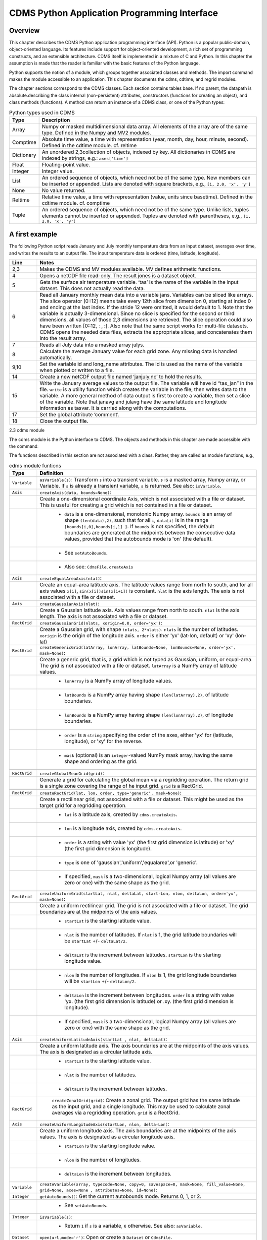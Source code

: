 CDMS Python Application Programming Interface
---------------------------------------------

Overview
^^^^^^^^

.. highlight:: python
   :linenothreshold: 3

.. testsetup:: *

   import requests
   fnames = [ 'clt.nc', 'geos-sample', 'xieArkin-T42.nc', 'remap_grid_POP43.nc', 'remap_grid_T42.nc', 'rmp_POP43_to_T42_conserv.n', 'rmp_T42_to_POP43_conserv.nc', 'ta_ncep_87-6-88-4.nc', 'rmp_T42_to_C02562_conserv.nc' ]
   for file in fnames:
       url = 'http://uvcdat.llnl.gov/cdat/sample_data/'+file
       r = requests.get(url)
       open(file, 'wb').write(r.content)

.. testcleanup:: *

    import os
    fnames = [ 'clt.nc', 'geos-sample', 'xieArkin-T42.nc', 'remap_grid_POP43.nc', 'remap_grid_T42.nc', 'rmp_POP43_to_T42_conserv.n', 'rmp_T42_to_POP43_conserv.nc', 'ta_ncep_87-6-88-4.nc', 'rmp_T42_to_C02562_conserv.nc' ]
    for file in fnames:
       os.remove(file)


This chapter describes the CDMS Python application programming interface
(API). Python is a popular public-domain, object-oriented language. Its
features include support for object-oriented development, a rich set of
programming constructs, and an extensible architecture. CDMS itself is
implemented in a mixture of C and Python. In this chapter the assumption
is made that the reader is familiar with the basic features of the
Python language.

Python supports the notion of a module, which groups together associated
classes and methods. The import command makes the module accessible to
an application. This chapter documents the cdms, cdtime, and regrid
modules.

The chapter sections correspond to the CDMS classes. Each section
contains tables base. If no parent, the datapath is absolute.describing
the class internal (non-persistent) attributes, constructors (functions
for creating an object), and class methods (functions). A method can
return an instance of a CDMS class, or one of the Python types:


.. csv-table:: Python types used in CDMS
   :header:  "Type", "Description"
   :widths:  10, 80

   "Array",  "Numpy or masked multidimensional data array. All elements of the array are of the same type. Defined in the Numpy and MV2 modules."
   "Comptime", "Absolute time value, a time with representation (year, month, day, hour, minute, second). Defined in the cdtime module. cf. reltime" 
   "Dictionary","An unordered 2,3collection of objects, indexed by key. All dictionaries in CDMS are indexed by strings, e.g.: ``axes['time']``"
   "Float", "Floating-point value."
   "Integer", "Integer value."
   "List", "An ordered sequence of objects, which need not be of the same type. New members can be inserted or appended. Lists are denoted with square brackets, e.g., ``[1, 2.0, 'x', 'y']``"
   "None", "No value returned."
   "Reltime", "Relative time value, a time with representation (value, units since basetime). Defined in the cdtime module. cf. comptime"
   "Tuple", "An ordered sequence of objects, which need not be of the same type. Unlike lists, tuples elements cannot be inserted or appended. Tuples are denoted with parentheses, e.g., ``(1, 2.0, 'x', 'y')``"

A first example
^^^^^^^^^^^^^^^

The following Python script reads January and July monthly temperature
data from an input dataset, averages over time, and writes the results
to an output file. The input temperature data is ordered (time,
latitude, longitude).

.. doctest::

   >>> import cdms2, cdat_info
   >>> from cdms2 import MV
   >>> jones = cdms2.open(cdat_info.get_sampledata_path()+'/tas_mo.nc')
   >>> tasvar = jones['tas']
   >>> jans = tasvar[0::12]
   >>> julys = tasvar[6::12]
   >>> janavg = MV.average(jans)
   >>> janavg.id = "tas_jan"
   >>> janavg.long_name = "mean January surface temperature"
   >>> julyavg = MV.average(julys)
   >>> julyavg.id = "tas_jul"
   >>> julyavg.long_name = "mean July surface temperature"
   >>> out = cdms2.open('janjuly.nc','w')
   >>> out.write(janavg)
   <cdms2.fvariable.FileVariable object...
   >>> out.write(julyavg)
   <cdms2.fvariable.FileVariable object...
   >>> out.comment = "Average January/July from Jones dataset"
   >>> jones.close()
   >>> out.close()


.. csv-table:: 
   :header:  "Line", "Notes"
   :widths:  10, 80

   "2,3", "Makes the CDMS and MV modules available. MV defines arithmetic functions."
   "4", "Opens a netCDF file read-only. The result jones is a dataset object."
   "5", "Gets the surface air temperature variable. ‘tas’ is the name of the variable in the input dataset. This does not actually read the data."
   "6", "Read all January monthly mean data into a variable jans. Variables can be sliced like arrays. The slice operator [0::12] means take every 12th slice from dimension 0, starting at index 0 and ending at the last index. If the stride 12 were omitted, it would default to 1. Note that the variable is actually 3-dimensional. Since no slice is specified for the second or third dimensions, all values of those 2,3 dimensions are retrieved. The slice operation could also have been written [0::12, : , :]. Also note that the same script works for multi-file datasets. CDMS opens the needed data files, extracts the appropriate slices, and concatenates them into the result array."
   "7", "Reads all July data into a masked array julys."
   "8", "Calculate the average January value for each grid zone. Any missing data is handled automatically."
   "9,10", "Set the variable id and long\_name attributes. The id is used as the name of the variable when plotted or written to a file."
   "14", "Create a new netCDF output file named ‘janjuly.nc’ to hold the results."
   "15", "Write the January average values to the output file. The variable will have id “tas\_jan” in the file. ``write`` is a utility function which creates the variable in the file, then writes data to the variable. A more general method of data output is first to create a variable, then set a slice of the variable. Note that janavg and julavg have the same latitude and longitude information as tasvar. It is carried along with the computations."
   "17", "Set the global attribute ‘comment’."
   "18", "Close the output file."


2.3 cdms module

The cdms module is the Python interface to CDMS. The objects and methods
in this chapter are made accessible with the command:

.. doctest::

   import cdms2


The functions described in this section are not associated with a class.
Rather, they are called as module functions, e.g.,

.. doctest::

    file = cdms2.open('sample.nc')

.. csv-table::  cdms module funtions
   :header:  "Type", "Definition"
   :widths:  10, 80

   "``Variable``", "``asVariable(s)``: Transform ``s`` into a transient variable. ``s`` is a masked array, Numpy array, or Variable. If ``s`` is already a transient variable, ``s`` is returned. See also: ``isVariable``."
   "``Axis``", "``createAxis(data, bounds=None)``:"
             , "Create a one-dimensional coordinate Axis, which is not associated with a file or dataset. This is useful for creating a grid which is not contained in a file or dataset."
             ,   " * ``data`` is a one-dimensional, monotonic Numpy array. ``bounds`` is an array of shape ``(len(data),2)``, such that for all ``i``, ``data[i]`` is in the range ``[bounds[i,0],bounds[i,1] ]``. If ``bounds`` is not specified, the default boundaries are generated at the midpoints between the consecutive data values, provided that the autobounds mode is 'on' (the default)."
             ,   " * See ``setAutoBounds``." 
             ,   " * Also see: ``CdmsFile.createAxis``"
   "``Axis``", "``createEqualAreaAxis(nlat)``:" 
             , "Create an equal-area latitude axis.  The latitude values range from north to south, and for all axis values ``x[i]``, ``sin(x[i])sin(x[i+1])`` is constant. ``nlat`` is the axis length. The axis is not associated with a file or dataset."
   "``Axis``", "``createGaussianAxis(nlat)``:" 
             , "Create a Gaussian latitude axis. Axis values range from north to south.  ``nlat`` is the axis length. The axis is not associated with a file or dataset."
   "``RectGrid``", "``createGaussianGrid(nlats, xorigin=0.0, order='yx')``:"
                 , "Create a Gaussian grid, with shape ``(nlats, 2*nlats)``. ``nlats`` is the number of latitudes. ``xorigin`` is the origin of the longitude axis.  ``order`` is either 'yx' (lat-lon, default) or 'xy' (lon-lat)"
   "``RectGrid``", "``createGenericGrid(latArray, lonArray, latBounds=None, lonBounds=None, order='yx', mask=None)``:"
                 , "Create a generic grid, that is, a grid which is not typed as Gaussian, uniform, or equal-area. The grid is not associated with a file or dataset. ``latArray`` is a NumPy array of latitude values."
                 , " * ``lonArray`` is a NumPy array of longitude values. "
                 , " * ``latBounds`` is a NumPy array having shape ``(len(latArray),2)``, of latitude boundaries. "
                 , " * ``lonBounds`` is a NumPy array having shape ``(len(lonArray),2)``, of longitude boundaries. "
                 , " * ``order`` is a ``string`` specifying the order of the axes, either 'yx' for (latitude, longitude), or 'xy' for the reverse."
                 , " * ``mask`` (optional) is an ``integer``-valued NumPy mask array, having the same shape and ordering as the grid."
                 
   "``RectGrid``", "``createGlobalMeanGrid(grid)``:"
                 , "Generate a grid for calculating the global mean via a regridding operation. The return grid is a single zone covering the range of he input grid. ``grid`` is a RectGrid."

   "``RectGrid``", "``createRectGrid(lat, lon, order, type='generic', mask=None)``:"
                 , "Create a rectilinear grid, not associated with a file or dataset.  This might be used as the target grid for a regridding operation." 
                 ,  " * ``lat`` is a latitude axis, created by ``cdms.createAxis``." 
                 ,  " * ``lon`` is a longitude axis, created by ``cdms.createAxis``." 
                 ,  " * ``order`` is a string with value 'yx' (the first grid dimension is latitude) or 'xy' (the first grid dimension is longitude)." 
                 ,  " * ``type`` is one of 'gaussian','uniform','equalarea',or 'generic'." 
                 ,  " * If specified, ``mask`` is a two-dimensional, logical Numpy array (all values are zero or one) with the same shape as the grid."

   "``RectGrid``", "``createUniformGrid(startLat, nlat, deltaLat, start-Lon, nlon, deltaLon, order='yx', mask=None)``:"
                 , "Create a uniform rectilinear grid.  The grid is not associated with a file or dataset. The grid boundaries are at the midpoints of the axis values." 
                 , " * ``startLat`` is the starting latitude value." 
                 , " * ``nlat`` is the number of latitudes. If ``nlat`` is 1, the grid latitude boundaries will be ``startLat`` +/- ``deltaLat/2``."
                 , " * ``deltaLat`` is the increment between latitudes. ``startLon`` is the starting longitude value."
                 , " * ``nlon`` is the number of longitudes. If ``nlon`` is 1, the grid longitude boundaries will be ``startLon`` +/- ``deltaLon/2``."
                 , " * ``deltaLon`` is the increment between longitudes. ``order`` is a string with value 'yx. (the first grid dimension is latitude) or .xy. (the first grid dimension is longitude)."
                 , " * If specified, ``mask`` is a two-dimensional, logical Numpy array (all values are zero or one) with the same shape as the grid."
   "``Axis``", "``createUniformLatitudeAxis(startLat , nlat, deltaLat)``:"
             , "Create a uniform latitude axis. The axis boundaries are at the midpoints of the axis values. The axis is designated as a circular latitude axis." 
             , " * ``startLat`` is the starting latitude value."
             , " * ``nlat`` is the number of latitudes."
             , " * ``deltaLat`` is the increment between latitudes."
   "``RectGrid``"," ``createZonalGrid(grid)``: Create a zonal grid. The output grid has the same latitude as the input grid, and a single longitude. This may be used to calculate zonal averages via a regridding operation. ``grid`` is a RectGrid."
   "``Axis``", "``createUniformLongitudeAxis(startLon, nlon, delta-Lon)``:" 
             , "Create a uniform longitude axis. The axis boundaries are at the midpoints of the axis values. The axis is designated as a circular longitude axis." 
             , " * ``startLon`` is the starting longitude value."
             , " * ``nlon`` is the number of longitudes."
             , " * ``deltaLon`` is the increment between longitudes."
   "``Variable``", "``createVariable(array, typecode=None, copy=0, savespace=0, mask=None, fill_value=None, grid=None, axes=None , attributes=None, id=None)``:"
   "``Integer``", "``getAutoBounds()``: Get the current autobounds mode. Returns 0, 1, or 2."
                , " * See ``setAutoBounds``."
   "``Integer``", "``isVariable(s)``: "
                , " * Return ``1`` if ``s`` is a variable, ``0`` otherwise. See also: ``asVariable``."
   "``Dataset``", "``open(url,mode='r')``: Open or create a ``Dataset`` or ``CdmsFile``." 
                , " * ``url`` is a Uniform Resource Locator, referring to a cdunif or XML file. If the URL has the extension '.xml' or '.cdml', a ``Dataset`` is returned, otherwise a ``CdmsFile`` is returned." 
                , "   * If the URL protocol is 'http', the file must be a '.xml' or '.cdml' file, and the mode must be 'r'. If the protocol is 'file' or is omitted, a local file or dataset is opened. ``mode`` is the open mode. See Table 2.24"
                , "   * **Example**: Open an existing dataset: ``f = cdms.open('sampleset.xml')``"
                , "   * **Example**: Create a netCDF file: ``f = cdms.open('newfile.nc','w')``"
   "``List``", "``order2index (axes, orderstring)``:"
             , "Find the index permutation of axes to match order. Return a list of indices. ``axes`` is a list of axis objects. ``orderstring`` is defined as in ``orderparse``."
   "``List``", "``orderparse(orderstring)``:" 
             , "Parse an order string. Returns a list of axes specifiers. ``orderstring`` consists of:"

             , " * Letters t, x, y, z meaning time, longitude, latitude, level"
             , " * Numbers 0-9 representing position in axes"
             , " * Dash (-) meaning insert the next available axis here."
             , " * The ellipsis ... meaning fill these positions with any remaining axes."
             , " * (name) meaning an axis whose id is name"
   "``None``", "``setAutoBounds(mode)``:" 
             , "Set autobounds mode. In some circumstances CDMS can generate boundaries for 1-D axes and rectilinear grids, when the bounds are not explicitly defined. The autobounds mode determines how this is done: If ``mode`` is ``'grid'`` or ``2`` (the default), the ``getBounds`` method will automatically generate boundary information for an axis or grid if the axis is designated as a latitude or longitude axis, and the boundaries are not explicitly defined. If ``mode`` is ``'on'`` or ``1``, the ``getBounds`` method will automatically generate boundary information for an axis or grid, if the boundaries are not explicitly defined. If ``mode`` is ``'off'`` or ``0``, and no boundary data is explicitly defined, the bounds will NOT be generated; the ``getBounds`` method will return ``None`` for the boundaries. Note: In versions of CDMS prior to V4.0, the default ``mode`` was ``'on'``."
   "``None``", "``setClassifyGrids(mode)``:"
             , "Set the grid classification mode. This affects how grid type is determined, for the purpose of generating grid boundaries. If ``mode`` is ``'on'`` (the default), grid type is determined by a grid classification method, regardless of the value of ``grid.get-Type()``. If ``mode`` is ``'off'``, the value of ``grid.getType()`` determines the grid type." 
   "``None``", "``writeScripGrid(path, grid, gridTitle=None)``:"
             , "Write a grid to a SCRIP grid file.  ``path`` is a string, the path of the SCRIP file to be created.  ``grid`` is a CDMS grid object. It may be rectangular. ``gridTitle`` is a string ID for the grid."


Table 2.3 Class Tags

.. csv-table::  Class Tags
   :header:  "Tag", "Class"
   :widths:  20, 20
   
   "‘axis’", "Axis"
   "‘database’", "Database"
   "‘dataset’", "Dataset, CdmsFile "
   "‘grid’", "RectGrid"
   "‘variable’", "Variable"
   "‘xlink’", "Xlink"


CdmsObj
^^^^^^^

A CdmsObj is the base class for all CDMS database objects. At the
application level, CdmsObj objects are never created and used directly.
Rather the subclasses of CdmsObj (Dataset, Variable, Axis, etc.) are the
basis of user application programming.

All objects derived from CdmsObj have a special attribute .attributes.
This is a Python dictionary, which contains all the external
(persistent) attributes associated with the object. This is in contrast
to the internal, non-persistent attributes of an object, which are
built-in and predefined. When a CDMS object is written to a file, the
external attributes are written, but not the internal attributes.

**Example**: get a list of all external attributes of obj.

.. doctest::

    extatts = obj.attributes.keys()



.. csv-table:: Attributes common to all CDMS objects
   :header:  "Type", "Name", "Definition"
   :widths:  20, 20, 50

   "Dictionary", "attributes", "External attribute dictionary for this object."


Table 2.5 Getting and setting attributes

.. csv-table::  Getting and setting attributes
   :header:  "Type", "Definition"
   :widths:  20, 80

   "various", "``value = obj.attname``"
            , "Get an internal or external attribute value. If the attribute is external, it is read from the database. If the attribute is not already in the database, it is created as an external attribute.  Internal attributes cannot be created, only referenced."
   "various", "``obj.attname = value``"
            , "Set an internal or external attribute value. If the attribute is external, it is written to the database."


CoordinateAxis
^^^^^^^^^^^^^^

A CoordinateAxis is a variable that represents coordinate information.
It may be contained in a file or dataset, or may be transient
(memoryresident). Setting a slice of a file CoordinateAxis writes to the
file, and referencing a file CoordinateAxis slice reads data from the
file. Axis objects are also used to define the domain of a Variable.

CDMS defines several different types of CoordinateAxis objects. Table
2.9 on page 45 documents methods that are common to all CoordinateAxis
types. Table 2.10 on page 48 specifies methods that are unique to 1D
Axis objects.



.. csv-table::  CoordinateAxis types
   :header:  "Type", "Definition"
   :widths:  20, 80

   "``CoordinateAxis``", "A variable that represents coordinate information. Has subtypes ``Axis2D`` and ``AuxAxis1D``."
   "``Axis``", "A one-dimensional coordinate axis whose values are strictly monotonic. Has subtypes ``DatasetAxis``, ``FileAxis``, and ``TransientAxis``. May be an index axis, mapping a range of integers to the equivalent floating point value. If a latitude or longitude axis, may be associated with a ``RectGrid``."
   "``Axis2D``", "A two-dimensional coordinate axis, typically a latitude or longitude axis related to a ``CurvilinearGrid``. Has subtypes ``DatasetAxis2D``, ``FileAxis2D``, and ``TransientAxis2D``."
   "``AuxAxis1D``", "A one-dimensional coordinate axis whose values need not be monotonic. Typically a latitude or longitude axis associated with a ``GenericGrid``. Has subtypes ``DatasetAuxAxis1D``, ``FileAuxAxis1D``, and ``TransientAuxAxis1D``. An axis in a ``CdmsFile`` may be designated the unlimited axis, meaning that it can be extended in length after the initial definition. There can be at most one unlimited axis associated with a ``CdmsFile``."



.. csv-table::  CoordinateAxis Internal Attributes
   :header:  "Type", "Name", "Definition"
   :widths:  20, 20, 80

   "``Dictionary``", "``attributes``", "External attribute dictionary."
   "``String``", "``id``", "CoordinateAxis identifer."
   "``Dataset``", "``parent``", "The dataset which contains the variable."
   "``Tuple``", "``shape``", "The length of each axis."


.. csv-table::  Axis Constructors
   :header:  "Constructor", "Description"
   :widths:  20, 80

   "``cdms.createAxis(data, bounds=None)``", "Create an axis which is not associated with a dataset or file. See Table 2.2 on page 33."
   "``Dataset.createAxis(name,ar)``", "Create an ``Axis`` in a ``Dataset``. (This function is not yet implemented.)"
   "``CdmsFile.createAxis(name,ar,unlimited=0)``", "Create an Axis in a ``CdmsFile``. ``name`` is the string ``name`` of the ``Axis``. ``ar`` is a 1-D data array which defines the ``Axis`` values. It may have the value ``None`` if an unlimited axis is being defined. At most one ``Axis`` in a ``CdmsFile`` may be designated as being unlimited, meaning that it may be extended in length. To define an axis as unlimited, either:"
   , "* A) set ``ar`` to ``None``, and leave ``unlimited`` undefined, or"
   , "* B) set ``ar`` to the initial 1-D array, and set ``unlimited`` to ``cdms.Unlimited``"
   , "``cdms.createEqualAreaAxis(nlat)``"
   , "* See Table 2.2 on page 33."
   , "``cdms.createGaussianAxis(nlat)``"
   , "* See Table 2.2 on page 18."
   , "``cdms.createUniformLatitudeAxis(startlat, nlat, deltalat)``"
   , "* See Table 2.2 on page 18."
   , "``cdms.createUniformLongitudeAxis(startlon, nlon, deltalon)``"
   , "* See Table 2.2 on page 18."


.. csv-table::  CoordinateAxis Methods
   :header:  "Type", "Method", "Definition"
   :widths:  20, 20, 80

   "``Array``", "``array = axis[i:j]``", "Read a slice of data from the external file or dataset. Data is returned in the physical ordering defined in the dataset. See Table 2.11 on page 51 for a description of slice operators."
   "``None``", "``axis[i:j] = array``", "Write a slice of data to the external file. Dataset axes are read-only."
   "``None``", "``assignValue(array)``", "Set the entire value of the axis. ``array`` is a Numpy array, of the same dimensionality as the axis."
   "``Axis``", "``clone(copyData=1)``", " Return a copy of the axis, as a transient axis. If copyData is 1 (the default) the data itself is copied."
   "``None``", "``designateLatitude(persistent=0)``", "Designate the axis to be a latitude axis. If persistent is true, the external file or dataset (if any) is modified. By default, the designation is temporary."
   "``None``", "``designateLevel(persistent=0)``", "Designate the axis to be a vertical level axis. If persistent is true, the external file or dataset (if any) is modified. By default, the designation is temporary."
   "``None``", "``designateLongitude(persistent=0, modulo=360.0)``", "Designate the axis to be a longitude axis. ``modulo`` is the modulus value. Any given axis value ``x`` is treated as equivalent to ``x + modulus``. If ``persistent`` is true, the external file or dataset (if any) is modified. By default, the designation is temporary."
   "``None``", "``designateTime(persistent=0, calendar = cdtime.MixedCalendar)``", "Designate the axis to be a time axis. If ``persistent`` is true, the external file or dataset (if any) is modified. By default, the designation is temporary. ``calendar`` is defined as in ``getCalendar()``."
   "``Array``", "``getBounds()``", "Get the associated boundary array. The shape of the return array depends on the type of axis:"
   ,,"* ``Axis``: ``(n,2)``"
   ,,"* ``Axis2D``: ``(i,j,4)``"
   ,,"* ``AuxAxis1D``: ``(ncell, nvert)`` where nvert is the maximum number of vertices of a cell."
   ,,"If the boundary array of a latitude or longitude ``Axis`` is not explicitly defined, and ``autoBounds`` mode is on, a default array is generated by calling ``genGenericBounds``. Otherwise if auto-Bounds mode is off, the return value is ``None``. See ``setAutoBounds``."
   "``Integer``", "``getCalendar()``", "Returns the calendar associated with the ``(time)``\ axis. Possible return values, as defined in the ``cdtime`` module, are:"
   ,,"* ``cdtime.GregorianCalendar``: the standard Gregorian calendar"
   ,,"* ``cdtime.MixedCalendar``: mixed Julian/Gregorian calendar"
   ,,"* ``cdtime.JulianCalendar``: years divisible by 4 are leap years"
   ,,"* ``cdtime.NoLeapCalendar``: a year is 365 days"
   ,,"* ``cdtime.Calendar360``: a year is 360 days"
   ,,"* ``None``: no calendar can be identified"
   ,," **Note**  If the axis is not a time axis, the global, file-related calendar is returned."
   "``Array``", "``getValue()``", "Get the entire axis vector."
   "``Integer``", "``isLatitude()``", "Returns true iff the axis is a latitude axis."
   "``Integer``", "``isLevel()``", "Returns true iff the axis is a level axis."
   "``Integer``", "``isLongitude()``", "Returns true iff the axis is a longitude axis."
   "``Integer``", "``isTime()``", "Returns true iff the axis is a time axis."
   "``Integer``", "``len(axis)``", "The length of the axis if one-dimensional. If multidimensional, the length of the first dimension."
   "``Integer``", "``size()``", "The number of elements in the axis."
   "``String``", "``typecode()``", "The ``Numpy`` datatype identifier."



.. csv-table::  Axis Methods, additional to CoordinateAxis
   :header:  "Type", "Method", "Definition"
   :widths:  20, 20, 80

   "``List`` of component times", "``asComponentTime(calendar=None)``", "``Array`` version of ``cdtime tocomp``. Returns a ``List`` of component times."
   "``List`` of relative times", "``asRelativeTime()``", "``Array`` version of ``cdtime torel``. Returns a ``List`` of relative times."
   "``None``", "``designateCircular(modulo, persistent=0)``", "Designate the axis to be circular. ``modulo`` is the modulus value. Any given axis value ``x`` is treated as equivalent to ``x + modulus``. If ``persistent`` is ``True``, the external file or dataset (if any) is modified. By default, the designation is temporary."
   "``Integer``", "``isCircular()``", "Returns ``True`` if the axis has circular topology. An axis is defined as circular if:"
   ,," * ``axis.topology == 'circular'``, or"
   ,," * ``axis.topology`` is undefined, and the axis is a longitude. The default cycle for circular axes is 360.0"
   "``Integer``", "``isLinear()``", "Returns ``True`` if the axis has a linear representation."
   "``Tuple``", "``mapInterval(interval)``", "Same as ``mapIntervalExt``, but returns only the tuple ``(i,j)``, and ``wraparound`` is restricted to one cycle."
   "``(i,j,k)``", "``mapIntervalExt(interval)``", "Map a coordinate interval to an index ``interval``. ``interval`` is a tuple having one of the forms:"
   ,,"* ``(x,y)``"
   ,,"* ``(x,y,indicator)``"
   ,,"* ``(x,y,indicator,cycle)``"
   ,,"* ``None or ':'``"
   ,,"* where ``x`` and ``y`` are coordinates indicating the interval ``[x,y)``, and:"
   ,,"* ``indicator`` is a two or three-character string, where the first character is ``'c'`` if the interval is closed on the left, ``'o'`` if open, and the second character has the same meaning for the right-hand point. If present, the third character specifies how the interval should be intersected with the axis"
   ,,"* ``'n'`` - select node values which are contained in the interval"
   ,,"* ``'b'`` -select axis elements for which the corresponding cell boundary intersects the interval"
   ,,"* ``'e'`` - same as n, but include an extra node on either side"
   ,,"* ``'s'`` - select axis elements for which the cell boundary is a subset of the interval"
   ,,"* The default indicator is ‘ccn’, that is, the interval is closed, and nodes in the interval are selected."
   ,,"* If ``cycle`` is specified, the axis is treated as circular with the given cycle value. By default, if ``axis.isCircular()`` is true, the axis is treated as circular with a default modulus of ``360.0``."
   ,,"* An interval of ``None`` or ``':'`` returns the full index interval of the axis."
   ,,"* The method returns the corresponding index interval as a 3tuple ``(i,j,k)``, where ``k`` is the integer stride, and ``[i.j)`` is the half-open index interval ``i <= k < j`` ``(i >= k > j if k < 0)``, or ``none`` if the intersection is empty."
   ,,"* for an axis which is circular (``axis.topology == 'circular'``), ``[i,j)`` is interpreted as follows, where ``n = len(axis)``"
   ,,"* if ``0 <= i < n`` and ``0 <= j <= n``, the interval does not wrap around the axis endpoint."
   ,,"* otherwise the interval wraps around the axis endpoint."
   ,,"* see also: ``mapinterval``, ``variable.subregion()``"
   "``transientaxis``", "``subaxis(i,j,k=1)``", "create an axis associated with the integer range ``[i:j:k]``. the stride ``k`` can be positive or negative. wraparound is supported for longitude dimensions or those with a modulus attribute." 


.. csv-table::  axis slice operators
   :header:  "Slice", "Definition"
   :widths:  20, 80

   "``[i]``", "the ``ith`` element, starting with index ``0``"
   "``[i:j]``", "the ``ith`` element through, but not including, element ``j``"
   "``[i:]``", "the ``ith`` element through and including the end"
   "``[:j]``", "the beginning element through, but not including, element ``j``"
   "``[:]``", "the entire array"
   "``[i:j:k]``", "every ``kth`` element, starting at ``i``, through but not including ``j``"
   "``[-i]``", "the ``ith`` element from the end. ``-1`` is the last element."

**example:**

a longitude axis has value ``[0.0, 2.0, ..., 358.0]``, of length
``180``. map the coordinate interval ``-5.0 <= x < 5.0`` to index
interval(s), with wraparound. the result index interval ``-2 <= n < 3``
wraps around, since ``-2 < 0``, and has a stride of ``1``. this is
equivalent to the two contiguous index intervals ``2 <= n < 0`` and
``0 <= n < 3``

.. doctest::

    >>> axis.isCircular()
    1
    >>> axis.mapIntervalExt((-5.0,5.0,'co'))
    (-2,3,1)



CdmsFile
^^^^^^^^
A ``CdmsFile`` is a physical file, accessible via the ``cdunif``
interface. netCDF files are accessible in read-write mode. All other
formats (DRS, HDF, GrADS/GRIB, POP, QL) are accessible read-only.

As of CDMS V3, the legacy cuDataset interface is also supported by
Cdms-Files. See “cu Module” on page 180.



.. csv-table::  CdmsFile Internal Attributes
   :header:  "Type", "Name", "Definition"
   :widths:  20, 20, 80

   "``Dictionary``", "``attributes``", "Global, external file attributes"
   "``Dictionary``", "``axes``", "Axis objects contained in the file."
   "``Dictionary``", "``grids``", "Grids contained in the file."
   "``String``", "``id``", "File pathname."
   "``Dictionary``", "``variables``", "Variables contained in the file."



.. csv-table::  CdmsFile Constructors
   :header:  "Constructor", "Description"
   :widths:  20, 80

   "Constructor", "Description"
   "``fileobj = cdms.open(path, mode)``", "Open the file specified by path returning a CdmsFile object. ``path`` is the file pathname, a string. ``mode`` is the open mode indicator, as listed in Table 2.24 on page 70."
   "``fileobj = cdms.createDataset(path)``", "Create the file specified by path, a string."


.. csv-table::  CdmsFile Methods
   :header:  "Type", "Method", "Definition"
   :widths:  20, 20, 80

   "``Transient-Variable``", "``fileobj(varname, selector)``", "Calling a ``CdmsFile``"
   ,, "object as a function reads the region of data specified by the ``selector``. The result is a transient variable, unless ``raw = 1`` is specified. See 'Selectors' on page 103."
   ,, " **Example:** The following reads data for variable 'prc', year 1980:"
   ,, " * >>> f = cdms.open('test.nc')"
   ,, " * >>> x = f('prc', time=('1980-1','1981-1'))"
   "``Variable``, ``Axis``, or ``Grid``", "``fileobj['id']``", "Get the persistent variable, axis or grid object having the string identifier. This does not read the data for a variable."
   ,, " **Example:** The following gets the persistent variable"
   ,, "   * ``v``, equivalent to"
   ,, "   * ``v = f.variables['prc']``."
   ,, "   * f = cdms.open('sample.nc')"
   ,, "   * v = f['prc']"
   ,, " **Example:** The following gets the axis named time, equivalent to"
   ,, "   * ``t = f.axes['time']``."
   ,, "   * ``t = f['time']``"
   "``None``", "``close()``", "Close the file."
   "``Axis``", "``copyAxis(axis, newname=None)``", "Copy ``axis`` values and attributes to a new axis in the file. The returned object is persistent: it can be used to write axis data to or read axis data from the file. If an axis already exists in the file, having the same name and coordinate values, it is returned.  It is an error if an axis of the same name exists, but with different coordinate values. ``axis`` is the axis object to be copied. ``newname``, if specified, is the string identifier of the new axis object. If not specified, the identifier of the input axis is used."
   "``Grid``", "``copyGrid(grid, newname=None)``", "Copy grid values and attributes to a new grid in the file. The returned grid is persistent. If a grid already exists in the file, having the same name and axes, it is returned. An error is raised if a grid of the same name exists, having different axes. ``grid`` is the grid object to be copied. ``newname``, if specified is the string identifier of the new grid object. If unspecified, the identifier of the input grid is used."
   "``Axis``", "``createAxis(id, ar, unlimited=0)``", "Create a new ``Axis``.  This is a persistent object which can be used to read or write axis data to the file. ``id`` is an alphanumeric string identifier, containing no blanks.  ``ar`` is the one-dimensional axis array. Set ``unlimited`` to ``cdms.Unlimited`` to indicate that the axis is extensible."
   "``RectGrid``", "``createRectGrid(id, lat, lon, order, type='generic', mask=None)``", "Create a ``RectGrid`` in the file. This is not a persistent object: the order, type, and mask are not written to the file. However, the grid may be used for regridding operations.  ``lat`` is a latitude axis in the file.  ``lon`` is a longitude axis in the file.  ``order`` is a string with value ``'yx'`` (the latitude) or ``'xy'`` (the first grid dimension is longitude).  ``type`` is one of ``'gaussian'``,\ ``'unif orm'``,\ ``'equalarea'`` , or ``'generic'``. If specified, ``mask`` is a two-dimensional, logical Numpy array (all values are zero or one) with the same shape as the grid."
   "``Variable``", "``createVariable(Stringid, String datatype, Listaxes, fill_value=None)``", "Create a new Variable.  This is a persistent object which can be used to read or write variable data to the file. ``id`` is a String name which is unique with respect to all other objects in the file. ``datatype`` is an ``MV2`` typecode, e.g., ``MV2.Float``, ``MV2.Int``. ``axes`` is a list of Axis and/or Grid objects.  ``fill_value`` is the missing value (optional)."
   "``Variable``", "``createVariableCopy(var, newname=None)``", "Create a new ``Variable``, with the   same name, axes, and attributes as the input variable. An error is raised if a variable of the same name exists in the file. ``var`` is the ``Variable`` to be copied. ``newname``, if specified is the name of the new variable. If unspecified, the returned variable has the same name as ``var``."
   ,," **Note:** Unlike copyAxis, the actual data is not copied to the new variable."
   "``CurveGrid`` or ``Generic-Grid``", "``readScripGrid(self, whichGrid='destination', check-Grid=1)``", "Read a curvilinear or generic grid from a SCRIP netCDF file. The file can be a SCRIP grid file or remapping file.  If a mapping file, ``whichGrid`` chooses the grid to read, either ``'source'`` or ``'destination'``. If ``checkGrid`` is ``1`` (default), the grid cells are checked for convexity, and 'repaired' if necessary.  Grid cells may appear to be nonconvex if they cross a ``0 / 2pi`` boundary. The repair consists of shifting the cell vertices to the same side modulo 360 degrees."
    "``None``", "``sync()``", "Writes any pending changes to the file."
    "``Variable``", "``write(var, attributes=None, axes=None, extbounds=None, id=None, extend=None, fill_value=None, index=None, typecode=None)``","Write a variable or array to the file. The return value is the associated file variable."
    ,,"If the variable does not exist in the file, it is first defined and all attributes written, then the data is written. By default, the time dimension of the variable is defined as the unlimited dimension of the file. If the data is already defined, then data is extended or overwritten depending on the value of keywords ``extend`` and ``index``, and the unlimited dimension values associated with ``var``."
    ,,"* ``var`` is a Variable, masked array, or Numpy array."
    ,,"* ``attributes`` is the attribute dictionary for the variable. The default is ``var.attributes``."
    ,,"* ``axes`` is the list of file axes comprising the domain of the variable.  The default is to copy ``var.getAxisList()``."
    ,,"* ``extbounds`` is the unlimited dimension bounds. Defaults to ``var.getAxis(0).getBounds()``."
    ,,"* ``id`` is the variable name in the file.  Default is ``var.id``."
    ,,"* ``extend = 1`` causes the first dimension to be unlimited: iteratively writeable."  
    ,,"  * The default is ``None``, in which case the first dimension is extensible if it is ``time.Set`` to ``0`` to turn off this behaviour."
    ,,"* ``fill_value`` is the missing value flag."
    ,,"* ``index`` is the extended dimension index to write to. The default index is determined by lookup relative to the existing extended dimension."
    ,," **Note:** data can also be written by setting a slice of a file variable, and attributes can be written by setting an attribute of a file variable."

.. csv-table::  CDMS Datatypes
   :header:  "CDMS Datatype", "Definition"
   :widths:  20, 30

    "``CdChar``", "character"
    "``CdDouble``", "double-precision floating-point"
    "``CdFloat``", "floating-point"
    "``CdInt``", "integer"
    "``CdLong``", "long integer"
    "``CdShort``", "short integer"


Database
^^^^^^^^
A Database is a collection of datasets and other CDMS objects. It
consists of a hierarchical collection of objects, with the database
being at the root, or top of the hierarchy. A database is used to:

-  search for metadata
-  access data
-  provide authentication and access control for data and metadata

The figure below illustrates several important points:

-  Each object in the database has a relative name of the form tag=id.
   The id of an object is unique with respect to all objects contained
   in the parent.

-  The name of the object consists of its relative name followed by the
   relative name(s) of its antecedent objects, up to and including the
   database name. In the figure below, one of the variables has name
   ``"variable=ua,dataset=ncep_reanalysis_mo,database=CDMS"``.

-  Subordinate objects are thought of as being contained in the parent.
   In this example, the database ‘CDMS’ contains two datasets, each of
   which contain several variables.

%|Diagram 1|

Figure 1


2.7.1 Overview

To access a database:

#. Open a connection. The connect method opens a database connection.
   connect takes a database URI and returns a database object:
   ``db = cdms.connect("ldap://dbhost.llnl.gov/database=CDMS,ou=PCMDI,o=LLNL,c=US")``
#. Search the database, locating one or more datasets, variables, and/or
   other objects.

   The database searchFilter method searches the database. A single
   database connection may be used for an arbitrary number of searches.

   **Example**: Find all observed datasets

   ``result = db.searchFilter(category="observed",tag="dataset")``

   Searches can be restricted to a subhierarchy of the database.

   **Example:** Search just the dataset ``'ncep_reanalysis_mo'``:

   ``result = db.searchFilter(relbase="dataset=ncep_reanalysis")``

#. Refine the search results if necessary. The result of a search can be
   narrowed with the searchPredicate method.
#. Process the results. A search result consists of a sequence of
   entries. Each entry has a name, the name of the CDMS object, and an
   attribute dictionary, consisting of the attributes located by the
   search:

   `` for entry in result:   print entry.name, entry.attributes``

#. Access the data. The CDMS object associated with an entry is obtained
   from the getObject method:

   ``obj = entry.getObject()``

   If the id of a dataset is known, the dataset can be opened directly
   with the open method:

   ``dset = db.open("ncep_reanalysis_mo")``

#. Close the database connection:

   ``db.close()``


.. csv-table::  Database Internal Attributes
   :header:  "Type", "Name", "Summary"
   :widths:  20, 20, 80

    "``Dictionary``", "``attributes``", "Database attribute dictionary"
    "``LDAP``", "``db``", "(LDAP only) LDAP database object"
    "``String``", "``netloc``", "Hostname, for server-based databases"
    "``String``", "``path``", "path name"
    "``String``", "``uri``", "Uniform Resource Identifier"

------------

.. csv-table::  Database Constructors
   :header:  "Constructor", "Description"
   :widths:  30, 80

   "``db = cdms.connect(uri=None, user='', password='')``", "Connect to the database. ``uri`` is the Universal Resource Indentifier of the database. The form of the URI depends on the implementation of the database."
   ,"For a Lightweight Directory Access Protocol (LDAP) database, the form is: ``ldap://host[:port]/dbname``."
   ,"For example, if the database is located on host dbhost.llnl.gov, and is named ``'database=CDMS,ou=PCMDI,o=LLNL,c=US'``, the URI is: ``ldap://dbhost.llnl.gov/database=CDMS,ou=PCMDI,o=LLNL,c=US``. If unspecified, the URI defaults to the value of environment variable CDMSROOT. ``user`` is the user ID. If unspecified, an anonymous connection is made. ``password`` is the user password. A password is not required for an anonymous connection"

------------

.. csv-table::  Database Methods
   :header:  "Type", "Method", "Definition"
   :widths:  20, 30, 80

    "None", "``close()``", "Close a database"
    "List", "``listDatasets()``", "Return a list of the dataset IDs in this database. A dataset ID can be passed to the ``open`` command."
    "Dataset", "``open(dsetid, mode='r')``", "Open a dataset."
    , "* ``dsetid``"," is the string dataset identifier"
    , "* ``mode``","is the open mode, 'r' - read-only, 'r+' - read-write, 'w' - create."
    , "* ``openDataset``", "is a synonym for ``open``."
    "SearchResult","``searchFilter(filter=None, tag=None, relbase=None, scope=Subtree, attnames=None, timeout=None)``","Search a CDMS database."
    ,, "``filter`` is the string search filter. Simple filters have the form 'tag = value'. Simple filters can be combined using logical operators '&', '\|', '!' in prefix notation."
    ,,
    ,," **Example:**"
    ,," * The filter ``'(&(objec)(id=cli))'`` finds all variables named 'cli'."
    ,,"   - A formal definition of search filters is provided in the following section."
    ,,"   - ``tag`` restricts the search to objects with that tag ('dataset' | 'variable' | 'database' | 'axis' | 'grid')."
    ,,"   - ``relbase`` is the relative name of the base object of the search. The search is restricted to the base object and all objects below it in the hierarchy."
    ,,
    ,," **Example:**"
    ,," * To search only dataset 'ncep_reanalysis_mo', specify:"
    ,,"   - ``relbase='dataset=ncep_reanalysis_mo'``"
    ,," * To search only variable 'ua' in 'ncep_reanalysis_mo', use:"
    ,,"   - ``relbase='variable=ua, dataset=ncep_reanalysis_mo'``"
    ,,
    ,,"If no base is specified, the entire database is searched. See the ``scope`` argument also."
    ,,"``scope`` is the search scope (**Subtree** | **Onelevel** | **Base**)."
    ,," *  **Subtree** searches the base object and its descendants."
    ,," *  **Onelevel** searches the base object and its immediate descendants."
    ,," *  **Base**\ searches the base object alone."
    ,," * The default is **Subtree**."
    ,,"``attnames``: list of attribute names.  Restricts the attributes returned. If ``None``, all attributes are returned. Attributes 'id' and 'objectclass' are always included in the list."
    ,,"``timeout``: integer number of seconds before timeout. The default is no timeout."


------------

.. highlight:: python
   :linenothreshold: 0

2.7.2 Searching a database

The ``searchFilter`` method is used to search a database. The result is
called a search result, and consists of a sequence of result entries.

In its simplest form, ``searchFilter`` takes an argument consisting of a
string filter. The search returns a sequence of entries, corresponding
to those objects having an attribute which matches the filter. Simple
filters have the form (tag = value), where value can contain wildcards.
For example:

:: 

  (id = ncep*)
  (project = AMIP2)

**Note**  Simple filters can be combined with the logical operators '&', '|', '!'. For example,

::

  (&(id = bmrc*)(project = AMIP2))


matches all objects with id starting with bmrc, and a project attribute
with value ‘AMIP2’.

Formally, search filters are strings defined as follows:

::

    filter ::= "(" filtercomp ")"

    filtercomp ::= "&" filterlist | # and
    "|" filterlist | # or
    "!" filterlist | # not
    simple

    filterlist ::= filter | filter filterlist
    simple ::= tag op value
    op ::= "=" | # equality

    "~=" | # approximate equality
    "<=" | # lexicographically less than or equal to
    ">=" # lexicographically greater than or equal to

    tag ::= string attribute name
    value ::= string attribute value, may include '*' as a wild card


Attribute names are defined in the chapter on “Climate Data Markup
Language (CDML)” on page 149. In addition, some special attributes are
defined for convenience:

-  ``category`` is either “experimental” or “observed”
-  ``parentid`` is the ID of the parent dataset
-  ``project`` is a project identifier, e.g., “AMIP2”
-  ``objectclass`` is the list of tags associated with the object.

The set of objects searched is called the search scope. The top object
in the hierarchy is the base object. By default, all objects in the
database are searched, that is, the database is the base object. If the
database is very large, this may result in an unnecessarily slow or
inefficient search. To remedy this the search scope can be limited in
several ways:

-  The base object can be changed.
-  The scope can be limited to the base object and one level below, or
   to just the base object.
-  The search can be restricted to objects of a given class (dataset,
   variable, etc.)
-  The search can be restricted to return only a subset of the object
   attributes
-  The search can be restricted to the result of a previous search.
-  A search result is accessed sequentially within a for loop:

::

    result = db.searchFilter('(&(category=obs*)(id=ncep*))')
    for entry in result:
      print entry.name

Search results can be narrowed using ``searchPredicate``. In the
following example, the result of one search is itself searched for all
variables defined on a 94x192 grid:

::

    >>> result = db.searchFilter('parentid=ncep*',tag="variable")
    >>> len(result)
    65
    >>> result2 = result.searchPredicate(lambda x: 

    x.getGrid().shape==(94,192))
    >>> len(result2)
    3
    >>> for entry in result2: print entry.name
    variable=rluscs,dataset=ncep_reanalysis_mo,database=CDMS,ou=PCMDI,

          o=LLNL, c=US
    variable=rlds,dataset=ncep_reanalysis_mo,database=CDMS,ou=PCMDI,

          o=LLNL, c=US
    variable=rlus,dataset=ncep_reanalysis_mo,database=CDMS,ou=PCMDI,

          o=LLNL, c=US



Table 2.19 SearchResult Methods

+----------------+--------------------------------------------+------------------------------------------------------------------------------------------------------------------------------------------------------------------------------------------------------------------------------------------------------------------------------------------------------------------------------------------------------------------------------------------------------------------------------------------------------------------------------------------------------------------+
| Type           | Method                                     | Definition                                                                                                                                                                                                                                                                                                                                                                                                                                                                                                       |
+================+============================================+==================================================================================================================================================================================================================================================================================================================================================================================================================================================================================================================+
| ResultEntry    | ``[i]``                                    | Return the i-th search result. Results can also be returned in a for loop: ``for entry in db.searchResult(tag="dataset"):``                                                                                                                                                                                                                                                                                                                                                                                      |
+----------------+--------------------------------------------+------------------------------------------------------------------------------------------------------------------------------------------------------------------------------------------------------------------------------------------------------------------------------------------------------------------------------------------------------------------------------------------------------------------------------------------------------------------------------------------------------------------+
| Integer        | ``len()``                                  | Number of entries in the result.                                                                                                                                                                                                                                                                                                                                                                                                                                                                                 |
+----------------+--------------------------------------------+------------------------------------------------------------------------------------------------------------------------------------------------------------------------------------------------------------------------------------------------------------------------------------------------------------------------------------------------------------------------------------------------------------------------------------------------------------------------------------------------------------------+
| SearchResult   | ``searchPredicate(predicate, tag=None)``   | Refine a search result, with a predicate search. ``predicate`` is a function which takes a single CDMS object and returns true (1) if the object satisfies the predicate, 0 if not. ``tag`` restricts the search to objects of the class denoted by the tag. **Note**: In the current implementation, ``searchPredicate``\ is much less efficient than ``searchFilter``. For best performance, use ``searchFilter`` to narrow the scope of the search, then use ``searchPredicate`` for more general searches.   |
+----------------+--------------------------------------------+------------------------------------------------------------------------------------------------------------------------------------------------------------------------------------------------------------------------------------------------------------------------------------------------------------------------------------------------------------------------------------------------------------------------------------------------------------------------------------------------------------------+

A search result is a sequence of result entries. Each entry has a string
name, the name of the object in the database hierarchy, and an attribute
dictionary. An entry corresponds to an object found by the search, but
differs from the object, in that only the attributes requested are
associated with the entry. In general, there will be much more
information defined for the associated CDMS object, which is retrieved
with the ``getObject`` method.


Table 2.20 ResultEntry Attributes

+--------------+------------------+-----------------------------------------------------------------------------------------------------------------------+
| Type         | Name             | Description                                                                                                           |
+==============+==================+=======================================================================================================================+
| String       | ``name``         | The name of this entry in the database.                                                                               |
+--------------+------------------+-----------------------------------------------------------------------------------------------------------------------+
| Dictionary   | ``attributes``   | The attributes returned from the search. ``attributes[key]`` is a list of all string values associated with the key   |
+--------------+------------------+-----------------------------------------------------------------------------------------------------------------------+


Table 2.21 ResultEntry Methods

+---------------+-------------------+--------------------------------------------------------------------------------------------------------------------------------------------------------------------------------------------------------------------------------------------------------------------------------------+
| Type          | Method            | Definition                                                                                                                                                                                                                                                                           |
+===============+===================+======================================================================================================================================================================================================================================================================================+
| ``CdmsObj``   | ``getObject()``   | Return the CDMS object associated with this entry. **Note:** For many search applications it is unnecessary to access the associated CDMS object. For best performance this function should be used only when necessary, for example, to retrieve data associated with a variable.   |
+---------------+-------------------+--------------------------------------------------------------------------------------------------------------------------------------------------------------------------------------------------------------------------------------------------------------------------------------+


2.7.3 Accessing data

To access data via CDMS:

#. Locate the dataset ID. This may involve searching the metadata.
#. Open the dataset, using the open method.
#. Reference the portion of the variable to be read.

In the next example, a portion of variable ‘ua’ is read from dataset
‘ncep\_reanalysis\_mo’:

::

    dset = db.open('ncep_reanalysis_mo')
    ua = dset.variables['ua']
    data = ua[0,0]


2.7.4 Examples of database searches

In the following examples, db is the database opened with

::

    db = cdms.connect()

This defaults to the database defined in environment variable
``CDMSROOT``.

**Example:** List all variables in dataset ‘ncep\_reanalysis\_mo’:

::

    for entry in db.searchFilter(filter = "parentid=ncep_reanalysis_mo", tag = "variable"):
      print entry.name


**Example:** Find all axes with bounds defined:

::

    for entry in db.searchFilter(filter="bounds=*",tag="axis"):
      print entry.name


**Example:** Locate all GDT datasets:

::

    for entry in db.searchFilter(filter="Conventions=GDT*",tag="dataset"):
    print entry.name

**Example:** Find all variables with missing time values, in observed datasets:

::

    def missingTime(obj):
      time = obj.getTime()
      return time.length != time.partition_length

    result = db.searchFilter(filter="category=observed")
    for entry in result.searchPredicate(missingTime):
      print entry.name

**Example:** Find all CMIP2 datasets having a variable with id “hfss”:

::

    for entry in db.searchFilter(filter = "(&(project=CMIP2)(id=hfss))", tag = "variable"):
      print entry.getObject().parent.id

**Example:** Find all observed variables on 73x144 grids:

::

    result = db.searchFilter(category='obs*')
    for entry in result.searchPredicate(lambda x: x.getGrid().shape==(73,144),tag="variable"):
      print entry.name

**Example:** Find all observed variables with more than 1000 timepoints:

::

    result = db.searchFilter(category='obs*')
    for entry in result.searchPredicate(lambda x: len(x.getTime())>1000, tag = "variable"):
      print entry.name, len(entry.getObject().getTime())

**Example:** Find the total number of each type of object in the database

::

    print len(db.searchFilter(tag="database")),"database"
    print len(db.searchFilter(tag="dataset")),"datasets"
    print len(db.searchFilter(tag="variable")),"variables"
    print len(db.searchFilter(tag="axis")),"axes"


Dataset
^^^^^^^
A Dataset is a virtual file. It consists of a metafile, in CDML/XML
representation, and one or more data files.

As of CDMS V3, the legacy cuDataset interface is supported by Datasets.
See “cu Module” on page 180.


Table 2.22 Dataset Internal Attributes

+--------------+------------------+----------------------------------------------------------------------------------------------------------+
| Type         | Name             | Description                                                                                              |
+==============+==================+==========================================================================================================+
| Dictionary   | ``attributes``   | Dataset external attributes.                                                                             |
+--------------+------------------+----------------------------------------------------------------------------------------------------------+
| Dictionary   | ``axes``         | Axes contained in the dataset.                                                                           |
+--------------+------------------+----------------------------------------------------------------------------------------------------------+
| String       | ``datapath``     | Path of data files, relative to the parent database. If no parent, the datapath is absolute.             |
+--------------+------------------+----------------------------------------------------------------------------------------------------------+
| Dictionary   | ``grids``        | Grids contained in the dataset.                                                                          |
+--------------+------------------+----------------------------------------------------------------------------------------------------------+
| String       | ``mode``         | Open mode.                                                                                               |
+--------------+------------------+----------------------------------------------------------------------------------------------------------+
| Database     | ``parent``       | Database which contains this dataset. If the dataset is not part of a database, the value is ``None``.   |
+--------------+------------------+----------------------------------------------------------------------------------------------------------+
| String       | ``uri``          | Uniform Resource Identifier of this dataset.                                                             |
+--------------+------------------+----------------------------------------------------------------------------------------------------------+
| Dictionary   | ``variables``    | Variables contained in the dataset.                                                                      |
+--------------+------------------+----------------------------------------------------------------------------------------------------------+
| Dictionary   | ``xlinks``       | External links contained in the dataset.                                                                 |
+--------------+------------------+----------------------------------------------------------------------------------------------------------+


Table 2.23 Dataset Constructors

+-----------------------------------------------------------+-------------------------------------------------------------------------------------------------------------------------------------------------------------------------------------------------------------------+
| Constructor                                               | Description                                                                                                                                                                                                       |
+===========================================================+===================================================================================================================================================================================================================+
| ``datasetobj = cdms.open(String uri, String mode='r')``   | Open the dataset specified by the Universal Resource Indicator, a CDML file. Returns a Dataset object. mode is one of the indicators listed in Table 2.24 on page 70. ``openDataset`` is a synonym for ``open``   |
+-----------------------------------------------------------+-------------------------------------------------------------------------------------------------------------------------------------------------------------------------------------------------------------------+


Table 2.24 Open Modes

+--------+-----------------------------------------------------------------------+
| Mode   | Definition                                                            |
+========+=======================================================================+
| ‘r’    | read-only                                                             |
+--------+-----------------------------------------------------------------------+
| ‘r+’   | read-write                                                            |
+--------+-----------------------------------------------------------------------+
| ‘a’    | read-write. Open the file if it exists, otherwise create a new file   |
+--------+-----------------------------------------------------------------------+
| ‘w’    | Create a new file, read-write                                         |
+--------+-----------------------------------------------------------------------+


Table 2.25 Dataset Methods

+--------------------------+--------------------------+--------------------------+
| Type                     | Method                   | Definition               |
+==========================+==========================+==========================+
| Transient-Variable       | ``datasetobj(varname, se | Calling a Dataset object |
|                          | lector)``                | as a function reads the  |
|                          |                          | region of data defined   |
|                          |                          | by the selector. The     |
|                          |                          | result is a transient    |
|                          |                          | variable, unless         |
|                          |                          | ``raw = 1`` is           |
|                          |                          | specified. See           |
|                          |                          | "Selectors" on page 103. |
|                          |                          | **Example:** The         |
|                          |                          | following reads data for |
|                          |                          | variable 'prc', year     |
|                          |                          | 1980:                    |
|                          |                          |                          |
|                          |                          | ::                       |
|                          |                          |                          |
|                          |                          |     f = cdms.open('test. |
|                          |                          | xml')                    |
|                          |                          |     x = f('prc', time=(' |
|                          |                          | 1980-1','1981-1'))       |
+--------------------------+--------------------------+--------------------------+
| Variable, Axis, or Grid  | ``datasetobj['id']``     | The square bracket       |
|                          |                          | operator applied to a    |
|                          |                          | dataset gets the         |
|                          |                          | persistent variable,     |
|                          |                          | axis or grid object      |
|                          |                          | having the string        |
|                          |                          | identifier. This does    |
|                          |                          | not read the data for a  |
|                          |                          | variable. Returns        |
|                          |                          | ``None`` if not found.   |
|                          |                          |                          |
|                          |                          | **Example:**             |
|                          |                          |                          |
|                          |                          | ::                       |
|                          |                          |                          |
|                          |                          |     f = cdms.open('sampl |
|                          |                          | e.xml')                  |
|                          |                          |     v = f['prc']         |
|                          |                          |                          |
|                          |                          | gets the persistent      |
|                          |                          | variable v, equivalent   |
|                          |                          | to                       |
|                          |                          | ``v =           f.variab |
|                          |                          | les['prc']``.            |
|                          |                          |                          |
|                          |                          | **Example:**             |
|                          |                          |                          |
|                          |                          | | ``t = f['time']``      |
|                          |                          | | gets the axis named    |
|                          |                          |   'time', equivalent to  |
|                          |                          |   ``t = f.axes['time']`` |
+--------------------------+--------------------------+--------------------------+
| ``None``                 | ``close()``              | Close the dataset.       |
+--------------------------+--------------------------+--------------------------+
| ``RectGrid``             | ``createRectGrid(id, lat | Create a RectGrid in the |
|                          | , lon, order, type="gene | dataset. This is not a   |
|                          | ric",           mask=Non | persistent object: the   |
|                          | e)``                     | order, type, and mask    |
|                          |                          | are not written to the   |
|                          |                          | dataset. However, the    |
|                          |                          | grid may be used for     |
|                          |                          | regridding operations.   |
|                          |                          |                          |
|                          |                          | ``lat`` is a latitude    |
|                          |                          | axis in the dataset.     |
|                          |                          |                          |
|                          |                          | ``lon`` is a longitude   |
|                          |                          | axis in the dataset.     |
|                          |                          |                          |
|                          |                          | ``order`` is a string    |
|                          |                          | with value "yx" (the     |
|                          |                          | first grid dimension is  |
|                          |                          | latitude) or "xy" (the   |
|                          |                          | first grid dimension is  |
|                          |                          | longitude).              |
|                          |                          |                          |
|                          |                          | ``type`` is one of       |
|                          |                          | 'gaussian','uniform','eq |
|                          |                          | ualarea',or              |
|                          |                          | 'generic'                |
|                          |                          |                          |
|                          |                          | If specified, ``mask``   |
|                          |                          | is a two-dimensional,    |
|                          |                          | logical Numpy array    |
|                          |                          | (all values are zero or  |
|                          |                          | one) with the same shape |
|                          |                          | as the grid.             |
+--------------------------+--------------------------+--------------------------+
| Axis                     | ``getAxis(id)``          | Get an axis object from  |
|                          |                          | the file or dataset.     |
|                          |                          |                          |
|                          |                          | ``id`` is the string     |
|                          |                          | axis identifier.         |
+--------------------------+--------------------------+--------------------------+
| Grid                     | ``getGrid(id)``          | Get a grid object from a |
|                          |                          | file or dataset.         |
|                          |                          |                          |
|                          |                          | ``id`` is the string     |
|                          |                          | grid identifier.         |
+--------------------------+--------------------------+--------------------------+
| List                     | ``getPaths()``           | Get a sorted list of     |
|                          |                          | pathnames of datafiles   |
|                          |                          | which comprise the       |
|                          |                          | dataset. This does not   |
|                          |                          | include the XML metafile |
|                          |                          | path, which is stored in |
|                          |                          | the .uri attribute.      |
+--------------------------+--------------------------+--------------------------+
| Variable                 | ``getVariable(id)``      | Get a variable object    |
|                          |                          | from a file or dataset.  |
|                          |                          |                          |
|                          |                          | ``id`` is the string     |
|                          |                          | variable identifier.     |
+--------------------------+--------------------------+--------------------------+
| CurveGrid or GenericGrid | ``readScripGrid(self, wh | Read a curvilinear or    |
|                          | ichGrid='destination', c | generic grid from a      |
|                          | heck-or Generic-Grid=1)` | SCRIP dataset. The       |
|                          | `                        | dataset can be a SCRIP   |
|                          |                          | grid file or remapping   |
|                          |                          | file.                    |
|                          |                          |                          |
|                          |                          | If a mapping file,       |
|                          |                          | ``whichGrid`` chooses    |
|                          |                          | the grid to read, either |
|                          |                          | ``"source"`` or          |
|                          |                          | ``"destination"``.       |
|                          |                          |                          |
|                          |                          | If ``checkGrid`` is 1    |
|                          |                          | (default), the grid      |
|                          |                          | cells are checked for    |
|                          |                          | convexity, and           |
|                          |                          | 'repaired' if necessary. |
|                          |                          | Grid cells may appear to |
|                          |                          | be nonconvex if they     |
|                          |                          | cross a ``0 / 2pi``      |
|                          |                          | boundary. The repair     |
|                          |                          | consists of shifting the |
|                          |                          | cell vertices to the     |
|                          |                          | same side modulo 360     |
|                          |                          | degrees.                 |
+--------------------------+--------------------------+--------------------------+
| None                     | ``sync()``               | Write any pending        |
|                          |                          | changes to the dataset.  |
+--------------------------+--------------------------+--------------------------+


MV module
^^^^^^^^^

The fundamental CDMS data object is the variable. A variable is
comprised of:

-  a masked data array, as defined in the NumPy MV2 module.
-  a domain: an ordered list of axes and/or grids.
-  an attribute dictionary.

The MV module is a work-alike replacement for the MV2 module, that
carries along the domain and attribute information where appropriate. MV
provides the same set of functions as MV2. However, MV functions generate
transient variables as results. Often this simplifies scripts that
perform computation. MV2 is part of the Python Numpy package,
documented at http://www.numpy.org.

MV can be imported with the command:

.. raw:: html

   <figure class="highlight">

::

    import MV

.. raw:: html

   </figure>

The command

.. raw:: html

   <figure class="highlight">

::

    from MV import *

.. raw:: html

   </figure>

allows use of MV commands without any prefix.

Table 2.26 on page 75 lists the constructors in MV. All functions return
a transient variable. In most cases the keywords axes, attributes, and
id are available. axes is a list of axis objects which specifies the
domain of the variable. attributes is a dictionary. id is a special
attribute string that serves as the identifier of the variable, and
should not contain blanks or non-printing characters. It is used when
the variable is plotted or written to a file. Since the id is just an
attribute, it can also be set like any attribute:

.. raw:: html

   <figure class="highlight">

::

    var.id = 'temperature'

.. raw:: html

   </figure>

For completeness MV provides access to all the MV2 functions. The
functions not listed in the following tables are identical to the
corresponding MV2 function: ``allclose``, ``allequal``,
``common_fill_value``, ``compress``, ``create_mask``, ``dot``, ``e``,
``fill_value``, ``filled``, ``get_print_limit``, ``getmask``,
``getmaskarray``, ``identity``, ``indices``, ``innerproduct``, ``isMV2``,
``isMaskedArray``, ``is_mask``, ``isarray``, ``make_mask``,
``make_mask_none``, ``mask_or``, ``masked``, ``pi``, ``put``,
``putmask``, ``rank``, ``ravel``, ``set_fill_value``,
``set_print_limit``, ``shape``, ``size``. See the documentation at
http://numpy.sourceforge.net for a description of these functions.


Table 2.26 Variable Constructors in module MV

+--------------------------------------------------------------------------------------------------------------------+------------------------------------------------------------------------------------------------------------------------------------------------------------------------------------------------------------------------------------------------------------------------------------------------------------------------------------------------------------------------------------------------+
| Constructor                                                                                                        | Description                                                                                                                                                                                                                                                                                                                                                                                    |
+====================================================================================================================+================================================================================================================================================================================================================================================================================================================================================================================================+
| ``arrayrange(start, stop=None, step=1, typecode=None, axis=None, attributes=None, id=None)``                       | Just like ``MV2.arange()`` except it returns a variable whose type can be specfied by the keyword argument typecode. The axis, attribute dictionary, and string identifier of the result variable may be specified. *Synonym:* ``arange``                                                                                                                                                       |
+--------------------------------------------------------------------------------------------------------------------+------------------------------------------------------------------------------------------------------------------------------------------------------------------------------------------------------------------------------------------------------------------------------------------------------------------------------------------------------------------------------------------------+
| ``masked_array(a, mask=None, fill_value=None, axes=None, attributes=None, id=None)``                               | Same as MV2.masked\_array but creates a variable instead. If no axes are specified, the result has default axes, otherwise axes is a list of axis objects matching a.shape.                                                                                                                                                                                                                     |
+--------------------------------------------------------------------------------------------------------------------+------------------------------------------------------------------------------------------------------------------------------------------------------------------------------------------------------------------------------------------------------------------------------------------------------------------------------------------------------------------------------------------------+
| ``masked_object(data, value, copy=1, savespace=0, axes=None, attributes=None, id=None)``                           | Create variable masked where exactly data equal to value. Create the variable with the given list of axis objects, attribute dictionary, and string id.                                                                                                                                                                                                                                        |
+--------------------------------------------------------------------------------------------------------------------+------------------------------------------------------------------------------------------------------------------------------------------------------------------------------------------------------------------------------------------------------------------------------------------------------------------------------------------------------------------------------------------------+
| ``masked_values(data, value, rtol=1e-05, atol=1e-08, copy=1, savespace=0, axes=None, attributes=None, id=None)``   | Constructs a variable with the given list of axes and attribute dictionary, whose mask is set at those places where ``abs(data - value) &lt; atol + rtol * abs(data)``. This is a careful way of saying that those elements of the data that have value = value (to within a tolerance) are to be treated as invalid. If data is not of a floating point type, calls masked\_object instead.   |
+--------------------------------------------------------------------------------------------------------------------+------------------------------------------------------------------------------------------------------------------------------------------------------------------------------------------------------------------------------------------------------------------------------------------------------------------------------------------------------------------------------------------------+
| ``ones(shape, typecode='l', savespace=0, axes=none, attributes=none, id=none)``                                    | return an array of all ones of the given length or shape.                                                                                                                                                                                                                                                                                                                                      |
+--------------------------------------------------------------------------------------------------------------------+------------------------------------------------------------------------------------------------------------------------------------------------------------------------------------------------------------------------------------------------------------------------------------------------------------------------------------------------------------------------------------------------+
| ``reshape(a, newshape, axes=none, attributes=none, id=none)``                                                      | copy of a with a new shape.                                                                                                                                                                                                                                                                                                                                                                    |
+--------------------------------------------------------------------------------------------------------------------+------------------------------------------------------------------------------------------------------------------------------------------------------------------------------------------------------------------------------------------------------------------------------------------------------------------------------------------------------------------------------------------------+
| ``resize(a, new_shape, axes=none, attributes=none, id=none)``                                                      | return a new array with the specified shape. the original arrays total size can be any size.                                                                                                                                                                                                                                                                                                   |
+--------------------------------------------------------------------------------------------------------------------+------------------------------------------------------------------------------------------------------------------------------------------------------------------------------------------------------------------------------------------------------------------------------------------------------------------------------------------------------------------------------------------------+
| ``zeros(shape, typecode='l', savespace=0, axes=none, attributes=none, id=none)``                                   | an array of all zeros of the given length or shape                                                                                                                                                                                                                                                                                                                                             |
+--------------------------------------------------------------------------------------------------------------------+------------------------------------------------------------------------------------------------------------------------------------------------------------------------------------------------------------------------------------------------------------------------------------------------------------------------------------------------------------------------------------------------+

The following table describes the MV non-constructor functions. with the
exception of argsort, all functions return a transient variable.


Table 2.27 MV functions

+---------------------------------------------------------------------+----------------------------------------------------------------------------------------------------------------------------------------------------------------------------------------------------------------------------------------------------------------------------------------------------------------------------------------------------------------------+
| Function                                                            | Description                                                                                                                                                                                                                                                                                                                                                          |
+=====================================================================+======================================================================================================================================================================================================================================================================================================================================================================+
| ``argsort(x, axis=-1, fill_value=None)``                            | Return a Numpy array of indices for sorting along a given axis.                                                                                                                                                                                                                                                                                                    |
+---------------------------------------------------------------------+----------------------------------------------------------------------------------------------------------------------------------------------------------------------------------------------------------------------------------------------------------------------------------------------------------------------------------------------------------------------+
| ``asarray(data, typecode=None)``                                    | Same as ``cdms.createVariable(data, typecode, copy=0)``. This is a short way of ensuring that something is an instance of a variable of a given type before proceeding, as in ``data = asarray(data)``. Also see the variable ``astype()`` function.                                                                                                                 |
+---------------------------------------------------------------------+----------------------------------------------------------------------------------------------------------------------------------------------------------------------------------------------------------------------------------------------------------------------------------------------------------------------------------------------------------------------+
| ``average(a, axis=0, weights=None)``                                | Computes the average value of the non-masked elements of x along the selected axis. If weights is given, it must match the size and shape of x, and the value returned is: ``sum(a*weights)/sum(weights)`` In computing these sums, elements that correspond to those that are masked in x or weights are ignored.                                                   |
+---------------------------------------------------------------------+----------------------------------------------------------------------------------------------------------------------------------------------------------------------------------------------------------------------------------------------------------------------------------------------------------------------------------------------------------------------+
| ``choose(condition, t)``                                            | Has a result shaped like array condition. ``t`` must be a tuple of two arrays ``t1`` and ``t2``. Each element of the result is the corresponding element of ``t1``\ where ``condition`` is true, and the corresponding element of ``t2`` where ``condition`` is false. The result is masked where ``condition`` is masked or where the selected element is masked.   |
+---------------------------------------------------------------------+----------------------------------------------------------------------------------------------------------------------------------------------------------------------------------------------------------------------------------------------------------------------------------------------------------------------------------------------------------------------+
| ``concatenate(arrays, axis=0, axisid=None, axisattributes=None)``   | Concatenate the arrays along the given axis. Give the extended axis the id and attributes provided - by default, those of the first array.                                                                                                                                                                                                                           |
+---------------------------------------------------------------------+----------------------------------------------------------------------------------------------------------------------------------------------------------------------------------------------------------------------------------------------------------------------------------------------------------------------------------------------------------------------+
| ``count(a, axis=None)``                                             | Count of the non-masked elements in ``a``, or along a certain axis.                                                                                                                                                                                                                                                                                                  |
+---------------------------------------------------------------------+----------------------------------------------------------------------------------------------------------------------------------------------------------------------------------------------------------------------------------------------------------------------------------------------------------------------------------------------------------------------+
| ``isMaskedVariable(x)``                                             | Return true if ``x`` is an instance of a variable.                                                                                                                                                                                                                                                                                                                   |
+---------------------------------------------------------------------+----------------------------------------------------------------------------------------------------------------------------------------------------------------------------------------------------------------------------------------------------------------------------------------------------------------------------------------------------------------------+
| ``masked_equal(x, value)``                                          | ``x`` masked where ``x`` equals the scalar value. For floating point values consider ``masked_values(x, value)`` instead.                                                                                                                                                                                                                                            |
+---------------------------------------------------------------------+----------------------------------------------------------------------------------------------------------------------------------------------------------------------------------------------------------------------------------------------------------------------------------------------------------------------------------------------------------------------+
| ``masked_greater(x, value)``                                        | ``x`` masked where ``x > value``                                                                                                                                                                                                                                                                                                                                     |
+---------------------------------------------------------------------+----------------------------------------------------------------------------------------------------------------------------------------------------------------------------------------------------------------------------------------------------------------------------------------------------------------------------------------------------------------------+
| ``masked_greater_equal(x, value)``                                  | ``x`` masked where ``x >= value``                                                                                                                                                                                                                                                                                                                                    |
+---------------------------------------------------------------------+----------------------------------------------------------------------------------------------------------------------------------------------------------------------------------------------------------------------------------------------------------------------------------------------------------------------------------------------------------------------+
| ``masked_less(x, value)``                                           | ``x`` masked where ``x &lt; value``                                                                                                                                                                                                                                                                                                                                  |
+---------------------------------------------------------------------+----------------------------------------------------------------------------------------------------------------------------------------------------------------------------------------------------------------------------------------------------------------------------------------------------------------------------------------------------------------------+
| ``masked_less_equal(x, value)``                                     | ``x`` masked where ``x &le; value``                                                                                                                                                                                                                                                                                                                                  |
+---------------------------------------------------------------------+----------------------------------------------------------------------------------------------------------------------------------------------------------------------------------------------------------------------------------------------------------------------------------------------------------------------------------------------------------------------+
| ``masked_not_equal(x, value)``                                      | ``x`` masked where ``x != value``                                                                                                                                                                                                                                                                                                                                    |
+---------------------------------------------------------------------+----------------------------------------------------------------------------------------------------------------------------------------------------------------------------------------------------------------------------------------------------------------------------------------------------------------------------------------------------------------------+
| ``masked_outside(x, v1, v2)``                                       | ``x`` with mask of all values of ``x`` that are outside ``[v1,v2]``                                                                                                                                                                                                                                                                                                  |
+---------------------------------------------------------------------+----------------------------------------------------------------------------------------------------------------------------------------------------------------------------------------------------------------------------------------------------------------------------------------------------------------------------------------------------------------------+
| ``masked_where(condition, x, copy=1)``                              | Return ``x`` as a variable masked where condition is true. Also masked where ``x`` or ``condition`` masked. ``condition`` is a masked array having the same shape as ``x``.                                                                                                                                                                                          |
+---------------------------------------------------------------------+----------------------------------------------------------------------------------------------------------------------------------------------------------------------------------------------------------------------------------------------------------------------------------------------------------------------------------------------------------------------+
| ``maximum(a, b=None)``                                              | Compute the maximum valid values of ``x`` if ``y`` is ``None``; with two arguments, return the element-wise larger of valid values, and mask the result where either ``x`` or ``y`` is masked.                                                                                                                                                                       |
+---------------------------------------------------------------------+----------------------------------------------------------------------------------------------------------------------------------------------------------------------------------------------------------------------------------------------------------------------------------------------------------------------------------------------------------------------+
| ``minimum(a, b=None)``                                              | Compute the minimum valid values of ``x`` if ``y`` is None; with two arguments, return the element-wise smaller of valid values, and mask the result where either ``x`` or ``y`` is masked.                                                                                                                                                                          |
+---------------------------------------------------------------------+----------------------------------------------------------------------------------------------------------------------------------------------------------------------------------------------------------------------------------------------------------------------------------------------------------------------------------------------------------------------+
| ``outerproduct(a, b)``                                              | Return a variable such that ``result[i, j] = a[i] * b[j]``. The result will be masked where ``a[i]`` or ``b[j]`` is masked.                                                                                                                                                                                                                                          |
+---------------------------------------------------------------------+----------------------------------------------------------------------------------------------------------------------------------------------------------------------------------------------------------------------------------------------------------------------------------------------------------------------------------------------------------------------+
| ``power(a, b)``                                                     | ``a**b``                                                                                                                                                                                                                                                                                                                                                             |
+---------------------------------------------------------------------+----------------------------------------------------------------------------------------------------------------------------------------------------------------------------------------------------------------------------------------------------------------------------------------------------------------------------------------------------------------------+
| ``product(a, axis=0, fill_value=1)``                                | Product of elements along axis using ``fill_value`` for missing elements.                                                                                                                                                                                                                                                                                            |
+---------------------------------------------------------------------+----------------------------------------------------------------------------------------------------------------------------------------------------------------------------------------------------------------------------------------------------------------------------------------------------------------------------------------------------------------------+
| ``repeat(ar, repeats, axis=0)``                                     | Return ``ar`` repeated ``repeats`` times along ``axis``. ``repeats`` is a sequence of length ``ar.shape[axis]`` telling how many times to repeat each element.                                                                                                                                                                                                       |
+---------------------------------------------------------------------+----------------------------------------------------------------------------------------------------------------------------------------------------------------------------------------------------------------------------------------------------------------------------------------------------------------------------------------------------------------------+
| ``set_default_fill_value(value_type, value)``                       | Set the default fill value for ``value_type`` to ``value``. ``value_type`` is a string: ‘real’,’complex’,’character’,’integer’,or ‘object’. ``value`` should be a scalar or single-element array.                                                                                                                                                                    |
+---------------------------------------------------------------------+----------------------------------------------------------------------------------------------------------------------------------------------------------------------------------------------------------------------------------------------------------------------------------------------------------------------------------------------------------------------+
| ``sort(ar, axis=-1)``                                               | Sort array ``ar`` elementwise along the specified axis. The corresponding axis in the result has dummy values.                                                                                                                                                                                                                                                       |
+---------------------------------------------------------------------+----------------------------------------------------------------------------------------------------------------------------------------------------------------------------------------------------------------------------------------------------------------------------------------------------------------------------------------------------------------------+
| ``sum(a, axis=0, fill_value=0)``                                    | Sum of elements along a certain axis using ``fill_value`` for missing.                                                                                                                                                                                                                                                                                               |
+---------------------------------------------------------------------+----------------------------------------------------------------------------------------------------------------------------------------------------------------------------------------------------------------------------------------------------------------------------------------------------------------------------------------------------------------------+
| ``take(a, indices, axis=0)``                                        | Return a selection of items from ``a``. See the documentation in the Numpy manual.                                                                                                                                                                                                                                                                                 |
+---------------------------------------------------------------------+----------------------------------------------------------------------------------------------------------------------------------------------------------------------------------------------------------------------------------------------------------------------------------------------------------------------------------------------------------------------+
| ``transpose(ar, axes=None)``                                        | Perform a reordering of the axes of array ar depending on the tuple of indices axes; the default is to reverse the order of the axes.                                                                                                                                                                                                                                |
+---------------------------------------------------------------------+----------------------------------------------------------------------------------------------------------------------------------------------------------------------------------------------------------------------------------------------------------------------------------------------------------------------------------------------------------------------+
| ``where(condition, x, y)``                                          | ``x`` where ``condition`` is true, ``y`` otherwise                                                                                                                                                                                                                                                                                                                   |
+---------------------------------------------------------------------+----------------------------------------------------------------------------------------------------------------------------------------------------------------------------------------------------------------------------------------------------------------------------------------------------------------------------------------------------------------------+


HorizontalGrid
^^^^^^^^^^^^^^

A HorizontalGrid represents a latitude-longitude coordinate system. In
addition, it optionally describes how lat-lon space is partitioned into
cells. Specifically, a HorizontalGrid:

-  consists of a latitude and longitude coordinate axis.
-  may have associated boundary arrays describing the grid cell
   boundaries,
-  may optionally have an associated logical mask.

CDMS supports several types of HorizontalGrids:


Table 2.28

+-------------------+----------------------------------------------------------------------------------+
| Grid Type         | Definition                                                                       |
+===================+==================================================================================+
| ``RectGrid``      | Associated latitude an longitude are 1-D axes, with strictly monotonic values.   |
+-------------------+----------------------------------------------------------------------------------+
| ``CurveGrid``     | Latitude and longitude are 2-D coordinate axes (Axis2D).                         |
+-------------------+----------------------------------------------------------------------------------+
| ``GenericGrid``   | Latitude and longitude are 1-D auxiliary coordinate axis (AuxAxis1D)             |
+-------------------+----------------------------------------------------------------------------------+


Table 2.29 HorizontalGrid Internal Attribute

+-----------------------+------------------+------------------------------------------------+
| Type                  | Name             | Definition                                     |
+=======================+==================+================================================+
| Dictionary            | ``attributes``   | External attribute dictionary.                 |
+-----------------------+------------------+------------------------------------------------+
| String                | ``id``           | The grid identifier.                           |
+-----------------------+------------------+------------------------------------------------+
| Dataset or CdmsFile   | ``parent``       | The dataset or file which contains the grid.   |
+-----------------------+------------------+------------------------------------------------+
| Tuple                 | ``shape``        | The shape of the grid, a 2-tuple               |
+-----------------------+------------------+------------------------------------------------+

Table 2.31 on page 82 describes the methods that apply to all types of
HorizontalGrids. Table 2.32 on page 86 describes the additional methods
that are unique to RectGrids.


Table 2.30 RectGrid Constructors

+---------------------------------------------------------------------------------------------------------+----------------------------------------------------------------------------------+
| Constructor                                                                                             | Description                                                                      |
+=========================================================================================================+==================================================================================+
| ``cdms.createRectGrid(lat, lon, order, type="generic", mask=None)``                                     | Create a grid not associated with a file or dataset. See Table 2.2 on page 33.   |
+---------------------------------------------------------------------------------------------------------+----------------------------------------------------------------------------------+
| ``CdmsFile.createRectGrid(id, lat, lon, order, type="generic", mask=None)``                             | Create a grid associated with a file. See Table 2.14 on page 53.                 |
+---------------------------------------------------------------------------------------------------------+----------------------------------------------------------------------------------+
| ``Dataset.createRectGrid(id, lat, lon, order, type="generic", mask=None)``                              | Create a grid associated with a dataset. See Table 2.25 on page 71.              |
+---------------------------------------------------------------------------------------------------------+----------------------------------------------------------------------------------+
| ``cdms.createGaussianGrid(nlats, xorigin=0.0, order="yx")``                                             | See Table 2.2 on page 33.                                                        |
+---------------------------------------------------------------------------------------------------------+----------------------------------------------------------------------------------+
| ``cdms.createGenericGrid(latArray, lonArray, latBounds=None, lonBounds=None, order="yx", mask=None)``   | See Table 2.2 on page 18.                                                        |
+---------------------------------------------------------------------------------------------------------+----------------------------------------------------------------------------------+
| ``cdms.createGlobalMeanGrid(grid)``                                                                     | See Table 2.2 on page 18.                                                        |
+---------------------------------------------------------------------------------------------------------+----------------------------------------------------------------------------------+
| ``cdms.createRectGrid(lat, lon, order, type="generic", mask=None)``                                     | See Table 2.2 on page 18.                                                        |
+---------------------------------------------------------------------------------------------------------+----------------------------------------------------------------------------------+
| ``cdms.createUniformGrid(startLat, nlat, deltaLat, startLon, nlon, deltaLon, order="yx", mask=None)``   | See Table 2.2 on page 18.                                                        |
+---------------------------------------------------------------------------------------------------------+----------------------------------------------------------------------------------+
| ``cdms.createZonalGrid(grid)``                                                                          | See Table 2.2 on page 18                                                         |
+---------------------------------------------------------------------------------------------------------+----------------------------------------------------------------------------------+


Table 2.31 HorizontalGrid Methods

+--------------------------+--------------------------+--------------------------+
| Type                     | Method                   | Description              |
+==========================+==========================+==========================+
| Horizontal-Grid          | ``clone()``              | Return a transient copy  |
|                          |                          | of the grid.             |
+--------------------------+--------------------------+--------------------------+
| Axis                     | ``getAxis(Integer n)``   | Get the n-th axis.n is   |
|                          |                          | either 0 or 1.           |
+--------------------------+--------------------------+--------------------------+
| Tuple                    | ``getBounds()``          | Get the grid boundary    |
|                          |                          | arrays.                  |
|                          |                          |                          |
|                          |                          | Returns a tuple          |
|                          |                          | ``(latitudeArray, longit |
|                          |                          | udeArray)``,             |
|                          |                          | where latitudeArray is a |
|                          |                          | Numpy array of         |
|                          |                          | latitude bounds, and     |
|                          |                          | similarly for            |
|                          |                          | longitudeArray.The shape |
|                          |                          | of latitudeArray and     |
|                          |                          | longitudeArray depend on |
|                          |                          | the type of grid:        |
|                          |                          |                          |
|                          |                          | -  for rectangular grids |
|                          |                          |    with shape (nlat,     |
|                          |                          |    nlon), the boundary   |
|                          |                          |    arrays have shape     |
|                          |                          |    (nlat,2) and          |
|                          |                          |    (nlon,2).             |
|                          |                          | -  for curvilinear grids |
|                          |                          |    with shape (nx, ny),  |
|                          |                          |    the boundary arrays   |
|                          |                          |    each have shape (nx,  |
|                          |                          |    ny, 4).               |
|                          |                          | -  for generic grids     |
|                          |                          |    with shape (ncell,),  |
|                          |                          |    the boundary arrays   |
|                          |                          |    each have shape       |
|                          |                          |    (ncell, nvert) where  |
|                          |                          |    nvert is the maximum  |
|                          |                          |    number of vertices    |
|                          |                          |    per cell.             |
|                          |                          |                          |
|                          |                          | For rectilinear grids:   |
|                          |                          | If no boundary arrays    |
|                          |                          | are explicitly defined   |
|                          |                          | (in the file or          |
|                          |                          | dataset), the result     |
|                          |                          | depends on the auto-     |
|                          |                          | Bounds mode (see         |
|                          |                          | ``cdms.setAutoBounds``)  |
|                          |                          | and the grid             |
|                          |                          | classification mode (see |
|                          |                          | ``cdms.setClassifyGrids` |
|                          |                          | `).                      |
|                          |                          | By default, autoBounds   |
|                          |                          | mode is enabled, in      |
|                          |                          | which case the boundary  |
|                          |                          | arrays are generated     |
|                          |                          | based on the type of     |
|                          |                          | grid. If disabled, the   |
|                          |                          | return value is          |
|                          |                          | (None,None).For          |
|                          |                          | rectilinear grids: The   |
|                          |                          | grid classification mode |
|                          |                          | specifies how the grid   |
|                          |                          | type is to be            |
|                          |                          | determined. By default,  |
|                          |                          | the grid type (Gaussian, |
|                          |                          | uniform, etc.) is        |
|                          |                          | determined by calling    |
|                          |                          | grid.classifyInFamily.   |
|                          |                          | If the mode is 'off'     |
|                          |                          | grid.getType is used     |
|                          |                          | instead.                 |
+--------------------------+--------------------------+--------------------------+
| Axis                     | ``getLatitude()``        | Get the latitude axis of |
|                          |                          | this grid.               |
+--------------------------+--------------------------+--------------------------+
| Axis                     | ``getLongitude()``       | Get the latitude axis of |
|                          |                          | this grid.               |
+--------------------------+--------------------------+--------------------------+
| Axis                     | ``getMask()``            | Get the mask array of    |
|                          |                          | this grid, if            |
|                          |                          | any.Returns a 2-D        |
|                          |                          | Numpy array, having    |
|                          |                          | the same shape as the    |
|                          |                          | grid. If the mask is not |
|                          |                          | explicitly defined, the  |
|                          |                          | return value is          |
|                          |                          | ``None``.                |
+--------------------------+--------------------------+--------------------------+
| Axis                     | ``getMesh(self, transpos | Generate a mesh array    |
|                          | e=None)``                | for the meshfill         |
|                          |                          | graphics method.If       |
|                          |                          | transpose is defined to  |
|                          |                          | a tuple, say (1,0),      |
|                          |                          | first transpose          |
|                          |                          | latbounds and lonbounds  |
|                          |                          | according to the tuple,  |
|                          |                          | in this case (1,0,2).    |
+--------------------------+--------------------------+--------------------------+
| None                     | ``setBounds(latBounds, l | Set the grid             |
|                          | onBounds, persistent=0)` | boundaries.\ ``latBounds |
|                          | `                        | ``                       |
|                          |                          | is a NumPy array of      |
|                          |                          | shape (n,2), such that   |
|                          |                          | the boundaries of the    |
|                          |                          | kth axis value are       |
|                          |                          | ``[latBounds[k,0],latBou |
|                          |                          | nds[k,1] ]``.            |
|                          |                          | ``lonBounds`` is defined |
|                          |                          | similarly for the        |
|                          |                          | longitude array.         |
|                          |                          | **Note:** By default,    |
|                          |                          | the boundaries are not   |
|                          |                          | written to the file or   |
|                          |                          | dataset containing the   |
|                          |                          | grid (if any). This      |
|                          |                          | allows bounds to be set  |
|                          |                          | on read-only files, for  |
|                          |                          | regridding. If the       |
|                          |                          | optional argument        |
|                          |                          | ``persistent`` is set to |
|                          |                          | 1, the boundary array is |
|                          |                          | written to the file.     |
+--------------------------+--------------------------+--------------------------+
| None                     | ``setMask(mask, persiste | Set the grid mask. If    |
|                          | nt=0)``                  | ``persistent == 1``, the |
|                          |                          | mask values are written  |
|                          |                          | to the associated file,  |
|                          |                          | if any. Otherwise, the   |
|                          |                          | mask is associated with  |
|                          |                          | the grid, but no I/O is  |
|                          |                          | generated. ``mask`` is a |
|                          |                          | two-dimensional,         |
|                          |                          | Boolean-valued Numpy   |
|                          |                          | array, having the same   |
|                          |                          | shape as the grid.       |
+--------------------------+--------------------------+--------------------------+
| Horizontal-Grid          | ``subGridRegion(latInter | Create a new grid        |
|                          | val, lonInterval)``      | corresponding to the     |
|                          |                          | coordinate region        |
|                          |                          | defined by               |
|                          |                          | ``latInterval, lonInterv |
|                          |                          | al.``                    |
|                          |                          |                          |
|                          |                          | ``latInterval`` and      |
|                          |                          | ``lonInterval`` are the  |
|                          |                          | coordinate intervals for |
|                          |                          | latitude and longitude,  |
|                          |                          | respectively.            |
|                          |                          |                          |
|                          |                          | Each interval is a tuple |
|                          |                          | having one of the forms: |
|                          |                          |                          |
|                          |                          | -  ``(x,y)``             |
|                          |                          | -  ``(x,y,indicator)``   |
|                          |                          | -  ``(x,y,indicator,cycl |
|                          |                          | e)``                     |
|                          |                          | -  ``None``              |
|                          |                          |                          |
|                          |                          | where ``x`` and ``y``    |
|                          |                          | are coordinates          |
|                          |                          | indicating the interval  |
|                          |                          | ``[x,y)``, and:          |
|                          |                          |                          |
|                          |                          | ``indicator`` is a       |
|                          |                          | two-character string,    |
|                          |                          | where the first          |
|                          |                          | character is 'c' if the  |
|                          |                          | interval is closed on    |
|                          |                          | the left, 'o' if open,   |
|                          |                          | and the second character |
|                          |                          | has the same meaning for |
|                          |                          | the right-hand point.    |
|                          |                          | (Default: 'co').         |
|                          |                          |                          |
|                          |                          | If ``cycle`` is          |
|                          |                          | specified, the axis is   |
|                          |                          | treated as circular with |
|                          |                          | the given cycle value.   |
|                          |                          | By default, if           |
|                          |                          | ``grid.isCircular()`` is |
|                          |                          | true, the axis is        |
|                          |                          | treated as circular with |
|                          |                          | a default value of       |
|                          |                          | 360.0.                   |
|                          |                          |                          |
|                          |                          | An interval of ``None``  |
|                          |                          | returns the full index   |
|                          |                          | interval of the axis.    |
|                          |                          |                          |
|                          |                          | If a mask is defined,    |
|                          |                          | the subgrid also has a   |
|                          |                          | mask corresponding to    |
|                          |                          | the index ranges.Note:   |
|                          |                          | The result grid is not   |
|                          |                          | associated with any file |
|                          |                          | or dataset.              |
+--------------------------+--------------------------+--------------------------+
| Transient-CurveGrid      | ``toCurveGrid(gridid=Non | Convert to a curvilinear |
|                          | e)``                     | grid. If the grid is     |
|                          |                          | already curvilinear, a   |
|                          |                          | copy of the grid object  |
|                          |                          | is returned. ``gridid``  |
|                          |                          | is the string identifier |
|                          |                          | of the resulting         |
|                          |                          | curvilinear grid object. |
|                          |                          | If unspecified, the grid |
|                          |                          | ID is copied. **Note:**  |
|                          |                          | This method does not     |
|                          |                          | apply to generic grids.  |
+--------------------------+--------------------------+--------------------------+
| Transient-GenericGrid    | ``toGenericGrid(gridid=N | Convert to a generic     |
|                          | one)``                   | grid. If the grid is     |
|                          |                          | already generic, a copy  |
|                          |                          | of the grid is returned. |
|                          |                          | ``gridid`` is the string |
|                          |                          | identifier of the        |
|                          |                          | resulting curvilinear    |
|                          |                          | grid object. If          |
|                          |                          | unspecified, the grid ID |
|                          |                          | is copied.               |
+--------------------------+--------------------------+--------------------------+


Table 2.32 RectGrid Methods, additional to HorizontalGrid
   Methods

+--------------------------+--------------------------+--------------------------+
| Type                     | Method                   | Description              |
+==========================+==========================+==========================+
| String                   | ``getOrder()``           | Get the grid ordering,   |
|                          |                          | either "yx" if latitude  |
|                          |                          | is the first axis, or    |
|                          |                          | "xy" if longitude is the |
|                          |                          | first axis.              |
+--------------------------+--------------------------+--------------------------+
| String                   | ``getType()``            | Get the grid type,       |
|                          |                          | either "gaussian",       |
|                          |                          | "uniform", "equalarea",  |
|                          |                          | or "generic".            |
+--------------------------+--------------------------+--------------------------+
| (Array,Array)            | ``getWeights()``         | Get the normalized area  |
|                          |                          | weight arrays, as a      |
|                          |                          | tuple                    |
|                          |                          | ``(latWeights,       lon |
|                          |                          | Weights)``.              |
|                          |                          | It is assumed that the   |
|                          |                          | latitude and longitude   |
|                          |                          | axes are defined in      |
|                          |                          | degrees.                 |
|                          |                          |                          |
|                          |                          | The latitude weights are |
|                          |                          | defined as:              |
|                          |                          |                          |
|                          |                          | ``latWeights[i] = 0.5 *  |
|                          |                          | abs(sin(latBounds[i+1])  |
|                          |                          | -       sin(latBounds[i] |
|                          |                          | ))``                     |
|                          |                          |                          |
|                          |                          | The longitude weights    |
|                          |                          | are defined as:          |
|                          |                          |                          |
|                          |                          | ``lonWeights[i] = abs(lo |
|                          |                          | nBounds[i+1] - lonBounds |
|                          |                          | [i])/360.0``             |
|                          |                          |                          |
|                          |                          | For a global grid, the   |
|                          |                          | weight arrays are        |
|                          |                          | normalized such that the |
|                          |                          | sum of the weights is    |
|                          |                          | 1.0                      |
|                          |                          |                          |
|                          |                          | **Example:**             |
|                          |                          |                          |
|                          |                          | Generate the 2-D weights |
|                          |                          | array, such that         |
|                          |                          | ``weights[i.j]`` is the  |
|                          |                          | fractional area of grid  |
|                          |                          | zone ``[i,j]``.          |
|                          |                          |                          |
|                          |                          | ::                       |
|                          |                          |                          |
|                          |                          |     from cdms import MV  |
|                          |                          |     latwts, lonwts = gri |
|                          |                          | d.getWeights()           |
|                          |                          |     weights = MV.outerpr |
|                          |                          | oduct(latwts, lonwts)    |
|                          |                          |                          |
|                          |                          | Also see the function    |
|                          |                          | ``area_weights`` in      |
|                          |                          | module                   |
|                          |                          | ``pcmdi.weighting``.     |
+--------------------------+--------------------------+--------------------------+
| None                     | ``setType(gridtype)``    | Set the grid type.       |
|                          |                          | ``gridtype`` is one of   |
|                          |                          | "gaussian", "uniform",   |
|                          |                          | "equalarea", or          |
|                          |                          | "generic".               |
+--------------------------+--------------------------+--------------------------+
| RectGrid                 | ``subGrid((latStart,latS | Create a new grid, with  |
|                          | top),(lonStart,lonStop)) | latitude index range     |
|                          | ``                       | [latStart : latStop] and |
|                          |                          | longitude index range    |
|                          |                          | [lonStart : lonStop].    |
|                          |                          | Either index range can   |
|                          |                          | also be specified as     |
|                          |                          | None, indicating that    |
|                          |                          | the entire range of the  |
|                          |                          | latitude or longitude is |
|                          |                          | used.                    |
|                          |                          |                          |
|                          |                          | **Example:**             |
|                          |                          |                          |
|                          |                          | This creates newgrid     |
|                          |                          | corresponding to all     |
|                          |                          | latitudes and index      |
|                          |                          | range [lonStart:lonStop] |
|                          |                          | of oldgrid.              |
|                          |                          |                          |
|                          |                          | ``newgrid = oldgrid.subG |
|                          |                          | rid(None, (lonStart, lon |
|                          |                          | Stop))``                 |
|                          |                          |                          |
|                          |                          | If a mask is defined,    |
|                          |                          | the subgrid also has a   |
|                          |                          | mask corresponding to    |
|                          |                          | the index ranges.        |
|                          |                          |                          |
|                          |                          | **Note:** The result     |
|                          |                          | grid is not associated   |
|                          |                          | with any file or         |
|                          |                          | dataset.                 |
+--------------------------+--------------------------+--------------------------+
| RectGrid                 | ``transpose()``          | Create a new grid, with  |
|                          |                          | axis order reversed. The |
|                          |                          | grid mask is also        |
|                          |                          | transposed.              |
|                          |                          |                          |
|                          |                          | **Note:** The result     |
|                          |                          | grid is not associated   |
|                          |                          | with any file or         |
|                          |                          | dataset.                 |
+--------------------------+--------------------------+--------------------------+


Variable
^^^^^^^^

A Variable is a multidimensional data object, consisting of:

-  a multidimensional data array, possibly masked,
-  a collection of attributes
-  a domain, an ordered tuple of CoordinateAxis objects.

A Variable which is contained in a Dataset or CdmsFile is called a
persistent variable. Setting a slice of a persistent Variable writes
data to the Dataset or file, and referencing a Variable slice reads data
from the Dataset. Variables may also be transient, not associated with a
Dataset or CdmsFile.

Variables support arithmetic operations, including the basic Python
operators (+,,\*,/,\*\*, abs, and sqrt), as well as the operations
defined in the MV module. The result of an arithmetic operation is a
transient variable, that is, the axis information is transferred to the
result.

The methods subRegion and subSlice return transient variables. In
addition, a transient variable may be created with the
cdms.createVariable method. The vcs and regrid module methods take
advantage of the attribute, domain, and mask information in a transient
variable.


Table 2.33 Variable Internal Attributes

+-----------------------+----------------------+-----------------------------------------------------------------------------------------------------------------------------+
| Type                  | Name                 | Definition                                                                                                                  |
+=======================+======================+=============================================================================================================================+
| Dictionary            | ``attributes``       | External attribute dictionary.                                                                                              |
+-----------------------+----------------------+-----------------------------------------------------------------------------------------------------------------------------+
| String                | ``id``               | Variable identifier.                                                                                                        |
+-----------------------+----------------------+-----------------------------------------------------------------------------------------------------------------------------+
| String                | ``name\_in\_file``   | The name of the variable in the file or files which represent the dataset. If different from id, the variable is aliased.   |
+-----------------------+----------------------+-----------------------------------------------------------------------------------------------------------------------------+
| Dataset or CdmsFile   | ``parent``           | The dataset or file which contains the variable.                                                                            |
+-----------------------+----------------------+-----------------------------------------------------------------------------------------------------------------------------+
| Tuple                 | ``shape``            | The length of each axis of the variable                                                                                     |
+-----------------------+----------------------+-----------------------------------------------------------------------------------------------------------------------------+


Table 2.34 Variable Constructors

+--------------------------------------+--------------------------------------+
| Constructor                          | Description                          |
+======================================+======================================+
| ``Dataset.createVariable(String id,  | Create a Variable in a Dataset. This |
| String datatype, List axes)``        | function is not yet implemented.     |
+--------------------------------------+--------------------------------------+
| ``CdmsFile.createVariable(String id, | Create a Variable in a CdmsFile.     |
|  String datatype, List       axesOr- | ``id`` is the name of the variable.  |
| Grids)``                             | ``datatype`` is the MV2 or Numpy    |
|                                      | typecode, for example, MV2.Float.     |
|                                      | ``axesOrGrids`` is a list of Axis    |
|                                      | and/or Grid objects, on which the    |
|                                      | variable is defined. Specifying a    |
|                                      | rectilinear grid is equivalent to    |
|                                      | listing the grid latitude and        |
|                                      | longitude axes, in the order defined |
|                                      | for the grid. \*\*Note:\*\* this     |
|                                      | argument can either be a list or a   |
|                                      | tuple. If the tuple form is used,    |
|                                      | and there is only one element, it    |
|                                      | must have a following comma, e.g.:   |
|                                      | ``(axisobj,)``.                      |
+--------------------------------------+--------------------------------------+
| ::                                   | Create a transient variable, not     |
|                                      | associated with a file or dataset.   |
|     cdms.createVariable(array, typec | ``array`` is the data values: a      |
| ode=None, copy=0, savespace=0,mask=N | Variable, masked array, or Numpy   |
| one, fill_value=None, grid=None, axe | array. ``typecode`` is the MV2        |
| s=None,attributes=None, id=None)     | typecode of the array. Defaults to   |
|                                      | the typecode of array. ``copy`` is   |
|                                      | an integer flag: if 1, the variable  |
|                                      | is created with a copy of the array, |
|                                      | if 0 the variable data is shared     |
|                                      | with array. ``savespace`` is an      |
|                                      | integer flag: if set to 1, internal  |
|                                      | Numpy operations will attempt to   |
|                                      | avoid silent upcasting. ``mask`` is  |
|                                      | an array of integers with value 0 or |
|                                      | 1, having the same shape as array.   |
|                                      | array elements with a corresponding  |
|                                      | mask value of 1 are considered       |
|                                      | invalid, and are not used for        |
|                                      | subsequent Numpy operations. The   |
|                                      | default mask is obtained from array  |
|                                      | if present, otherwise is None.       |
|                                      | ``fill_value`` is the missing value  |
|                                      | flag. The default is obtained from   |
|                                      | array if possible, otherwise is set  |
|                                      | to 1.0e20 for floating point         |
|                                      | variables, 0 for integer-valued      |
|                                      | variables. ``grid`` is a rectilinear |
|                                      | grid object. ``axes`` is a tuple of  |
|                                      | axis objects. By default the axes    |
|                                      | are obtained from array if present.  |
|                                      | Otherwise for a dimension of length  |
|                                      | n, the default axis has values [0.,  |
|                                      | 1., ..., double(n)]. ``attributes``  |
|                                      | is a dictionary of attribute values. |
|                                      | The dictionary keys must be strings. |
|                                      | By default the dictionary is         |
|                                      | obtained from array if present,      |
|                                      | otherwise is empty. ``id`` is the    |
|                                      | string identifier of the variable.   |
|                                      | By default the id is obtained from   |
|                                      | array if possible, otherwise is set  |
|                                      | to 'variable\_n' for some integer n. |
+--------------------------------------+--------------------------------------+



Table 2.35 Variable Methods

+--------------------------+--------------------------+--------------------------+
| Type                     | Method                   | Definition               |
+==========================+==========================+==========================+
| Variable                 | ``tvar = var[ i:j, m:n]` | Read a slice of data     |
|                          | `                        | from the file or         |
|                          |                          | dataset, resulting in a  |
|                          |                          | transient variable.      |
|                          |                          | Singleton dimensions are |
|                          |                          | 'squeezed' out. Data is  |
|                          |                          | returned in the physical |
|                          |                          | ordering defined in the  |
|                          |                          | dataset. The forms of    |
|                          |                          | the slice operator are   |
|                          |                          | listed in Table 2.36 on  |
|                          |                          | page 102.                |
+--------------------------+--------------------------+--------------------------+
| None                     | ``var[ i:j, m:n] = array | Write a slice of data to |
|                          | ``                       | the external dataset.    |
|                          |                          | The forms of the slice   |
|                          |                          | operator are listed in   |
|                          |                          | Table 2.21 on page 32.   |
|                          |                          | (Variables in CdmsFiles  |
|                          |                          | only)                    |
+--------------------------+--------------------------+--------------------------+
| Variable                 | ``tvar = var(selector)`` | Calling a variable as a  |
|                          |                          | function reads the       |
|                          |                          | region of data defined   |
|                          |                          | by the selector. The     |
|                          |                          | result is a transient    |
|                          |                          | variable, unless raw=1   |
|                          |                          | keyword is specified.    |
|                          |                          | See "Selectors" on page  |
|                          |                          | 103.                     |
+--------------------------+--------------------------+--------------------------+
| None                     | ``assignValue(Array ar)` | Write the entire data    |
|                          | `                        | array. Equivalent to     |
|                          |                          | ``var[:] = ar``.         |
|                          |                          | (Variables in CdmsFiles  |
|                          |                          | only).                   |
+--------------------------+--------------------------+--------------------------+
| Variable                 | ``astype(typecode)``     | Cast the variable to a   |
|                          |                          | new datatype. Typecodes  |
|                          |                          | are as for MV, MV2, and   |
|                          |                          | Numpy modules.         |
+--------------------------+--------------------------+--------------------------+
| Variable                 | ``clone(copyData=1)``    | Return a copy of a       |
|                          |                          | transient variable.      |
|                          |                          |                          |
|                          |                          | If copyData is 1 (the    |
|                          |                          | default) the variable    |
|                          |                          | data is copied as well.  |
|                          |                          | If copyData is 0, the    |
|                          |                          | result transient         |
|                          |                          | variable shares the      |
|                          |                          | original transient       |
|                          |                          | variables data array.    |
+--------------------------+--------------------------+--------------------------+
| Transient Variable       | ::                       | Return a lat/level       |
|                          |                          | vertical cross-section   |
|                          |     crossSectionRegrid(n | regridded to a new set   |
|                          | ewLevel, newLatitude, me | of latitudes newLatitude |
|                          | thod="log", missing=None | and levels newLevel. The |
|                          | , order=None)            | variable should be a     |
|                          |                          | function of latitude,    |
|                          |                          | level, and (optionally)  |
|                          |                          | time.                    |
|                          |                          |                          |
|                          |                          | ``newLevel`` is an axis  |
|                          |                          | of the result pressure   |
|                          |                          | levels.                  |
|                          |                          |                          |
|                          |                          | ``newLatitude`` is an    |
|                          |                          | axis of the result       |
|                          |                          | latitudes.               |
|                          |                          |                          |
|                          |                          | ``method`` is optional,  |
|                          |                          | either "log" to          |
|                          |                          | interpolate in the log   |
|                          |                          | of pressure (default),   |
|                          |                          | or "linear" for linear   |
|                          |                          | interpolation.           |
|                          |                          |                          |
|                          |                          | ``missing`` is a missing |
|                          |                          | data value. The default  |
|                          |                          | is ``var.getMissing()``  |
|                          |                          |                          |
|                          |                          | ``order`` is an order    |
|                          |                          | string such as "tzy" or  |
|                          |                          | "zy". The default is     |
|                          |                          | ``var.getOrder()``.      |
|                          |                          |                          |
|                          |                          | *See also:* ``regrid``,  |
|                          |                          | ``pressureRegrid``.      |
+--------------------------+--------------------------+--------------------------+
| Axis                     | ``getAxis(n)``           | Get the n-th axis.       |
|                          |                          |                          |
|                          |                          | ``n`` is an integer.     |
+--------------------------+--------------------------+--------------------------+
| List                     | ``getAxisIds()``         | Get a list of axis       |
|                          |                          | identifiers.             |
+--------------------------+--------------------------+--------------------------+
| Integer                  | ``getAxisIndex(axis_spec | Return the index of the  |
|                          | )``                      | axis specificed by       |
|                          |                          | axis\_spec. Return -1 if |
|                          |                          | no match.                |
|                          |                          |                          |
|                          |                          | ``axis_spec`` is a       |
|                          |                          | specification as defined |
|                          |                          | for getAxisList          |
+--------------------------+--------------------------+--------------------------+
| List                     | ``getAxisList(axes=None, | Get an ordered list of   |
|                          |  omit=None, order=None)` | axis objects in the      |
|                          | `                        | domain of the variable.  |
|                          |                          |                          |
|                          |                          | If ``axes`` is not       |
|                          |                          | ``None``, include only   |
|                          |                          | certain axes. Otherwise  |
|                          |                          | axes is a list of        |
|                          |                          | specifications as        |
|                          |                          | described below. Axes    |
|                          |                          | are returned in the      |
|                          |                          | order specified unless   |
|                          |                          | the order keyword is     |
|                          |                          | given.                   |
|                          |                          |                          |
|                          |                          | If ``omit`` is not       |
|                          |                          | ``None``, omit those     |
|                          |                          | specified by an integer  |
|                          |                          | dimension number.        |
|                          |                          | Otherwise omit is a list |
|                          |                          | of specifications as     |
|                          |                          | described below.         |
|                          |                          |                          |
|                          |                          | ``order`` is an optional |
|                          |                          | string determining the   |
|                          |                          | output order.            |
|                          |                          |                          |
|                          |                          | Specifications for the   |
|                          |                          | axes or omit keywords    |
|                          |                          | are a list, each element |
|                          |                          | having one of the        |
|                          |                          | following forms:         |
|                          |                          |                          |
|                          |                          | -  an integer dimension  |
|                          |                          |    index, starting at 0. |
|                          |                          | -  a string representing |
|                          |                          |    an axis id or one of  |
|                          |                          |    the strings 'time',   |
|                          |                          |    'latitude', 'lat',    |
|                          |                          |    'longitude', 'lon',   |
|                          |                          |    'lev' or 'level'.     |
|                          |                          | -  a function that takes |
|                          |                          |    an axis as an         |
|                          |                          |    argument and returns  |
|                          |                          |    a value. If the value |
|                          |                          |    returned is true, the |
|                          |                          |    axis matches.         |
|                          |                          | -  an axis object; will  |
|                          |                          |    match if it is the    |
|                          |                          |    same object as axis.  |
|                          |                          |                          |
|                          |                          | ``order`` can be a       |
|                          |                          | string containing the    |
|                          |                          | characters t,x,y,z, or   |
|                          |                          | -. If a dash ('-') is    |
|                          |                          | given, any elements of   |
|                          |                          | the result not chosen    |
|                          |                          | otherwise are filled in  |
|                          |                          | from left to right with  |
|                          |                          | remaining candidates.    |
+--------------------------+--------------------------+--------------------------+
| List                     | ``getAxisListIndex(axes= | Return a list of indices |
|                          | None, omit=None, order=N | of axis objects.         |
|                          | one)``                   | Arguments are as for     |
|                          |                          | getAxisList.             |
+--------------------------+--------------------------+--------------------------+
| List                     | ``getDomain()``          | Get the domain. Each     |
|                          |                          | element of the list is   |
|                          |                          | itself a tuple of the    |
|                          |                          | form                     |
|                          |                          | ``(axis,start,length,tru |
|                          |                          | e_length)``              |
|                          |                          | where axis is an axis    |
|                          |                          | object, start is the     |
|                          |                          | start index of the       |
|                          |                          | domain relative to the   |
|                          |                          | axis object, length is   |
|                          |                          | the length of the axis,  |
|                          |                          | and true\_length is the  |
|                          |                          | actual number of         |
|                          |                          | (defined) points in the  |
|                          |                          | domain. *See also:*      |
|                          |                          | ``getAxisList``.         |
+--------------------------+--------------------------+--------------------------+
| Horizontal-Grid          | ``getGrid()``            | Return the associated    |
|                          |                          | grid, or ``None`` if the |
|                          |                          | variable is not gridded. |
+--------------------------+--------------------------+--------------------------+
| Axis                     | ``getLatitude()``        | Get the latitude axis,   |
|                          |                          | or ``None`` if not       |
|                          |                          | found.                   |
+--------------------------+--------------------------+--------------------------+
| Axis                     | ``getLevel()``           | Get the vertical level   |
|                          |                          | axis, or ``None`` if not |
|                          |                          | found.                   |
+--------------------------+--------------------------+--------------------------+
| Axis                     | ``getLongitude()``       | Get the longitude axis,  |
|                          |                          | or ``None`` if not       |
|                          |                          | found.                   |
+--------------------------+--------------------------+--------------------------+
| Various                  | ``getMissing()``         | Get the missing data     |
|                          |                          | value, or ``None`` if    |
|                          |                          | not found.               |
+--------------------------+--------------------------+--------------------------+
| String                   | ``getOrder()``           | Get the order string of  |
|                          |                          | a spatio-temporal        |
|                          |                          | variable. The order      |
|                          |                          | string specifies the     |
|                          |                          | physical ordering of the |
|                          |                          | data. It is a string of  |
|                          |                          | characters with length   |
|                          |                          | equal to the rank of the |
|                          |                          | variable, indicating the |
|                          |                          | order of the variable's  |
|                          |                          | time, level, latitude,   |
|                          |                          | and/or longitude axes.   |
|                          |                          | Each character is one    |
|                          |                          | of:                      |
|                          |                          |                          |
|                          |                          | -  't': time             |
|                          |                          | -  'z': vertical level   |
|                          |                          | -  'y': latitude         |
|                          |                          | -  'x': longitude        |
|                          |                          | -  '-': the axis is not  |
|                          |                          |    spatio-temporal.      |
|                          |                          |                          |
|                          |                          | **Example:**             |
|                          |                          |                          |
|                          |                          | A variable with ordering |
|                          |                          | "tzyx" is 4-dimensional, |
|                          |                          | where the ordering of    |
|                          |                          | axes is (time, level,    |
|                          |                          | latitude, longitude).    |
|                          |                          |                          |
|                          |                          | **Note:** The order      |
|                          |                          | string is of the form    |
|                          |                          | required for the order   |
|                          |                          | argument of a regridder  |
|                          |                          | function.                |
+--------------------------+--------------------------+--------------------------+
| List                     | ``getPaths(*intervals)`` | Get the file paths       |
|                          |                          | associated with the      |
|                          |                          | index region specified   |
|                          |                          | by intervals.            |
|                          |                          |                          |
|                          |                          | ``intervals`` is a list  |
|                          |                          | of scalars, 2-tuples     |
|                          |                          | representing [i,j),      |
|                          |                          | slices, and/or Ellipses. |
|                          |                          | If no ``argument(s)``    |
|                          |                          | are present, all file    |
|                          |                          | paths associated with    |
|                          |                          | the variable are         |
|                          |                          | returned.                |
|                          |                          |                          |
|                          |                          | Returns a list of tuples |
|                          |                          | of the form              |
|                          |                          | (path,slicetuple), where |
|                          |                          | path is the path of a    |
|                          |                          | file, and slicetuple is  |
|                          |                          | itself a tuple of        |
|                          |                          | slices, of the same      |
|                          |                          | length as the rank of    |
|                          |                          | the variable,            |
|                          |                          | representing the portion |
|                          |                          | of the variable in the   |
|                          |                          | file corresponding to    |
|                          |                          | intervals.               |
|                          |                          |                          |
|                          |                          | **Note:** This function  |
|                          |                          | is not defined for       |
|                          |                          | transient variables.     |
+--------------------------+--------------------------+--------------------------+
| Axis                     | ``getTime()``            | Get the time axis, or    |
|                          |                          | ``None`` if not found.   |
+--------------------------+--------------------------+--------------------------+
| Integer                  | ``len(var)``             | The length of the first  |
|                          |                          | dimension of the         |
|                          |                          | variable. If the         |
|                          |                          | variable is              |
|                          |                          | zero-dimensional         |
|                          |                          | (scalar), a length of 0  |
|                          |                          | is returned.             |
|                          |                          |                          |
|                          |                          | **Note:** ``size()``     |
|                          |                          | returns the total number |
|                          |                          | of elements.             |
+--------------------------+--------------------------+--------------------------+
| Transient Variable       | ``pressureRegrid (newLev | Return the variable      |
|                          | el, method="log", missin | regridded to a new set   |
|                          | g=None,       order=None | of pressure levels       |
|                          | )``                      | newLevel. The variable   |
|                          |                          | must be a function of    |
|                          |                          | latitude, longitude,     |
|                          |                          | pressure level, and      |
|                          |                          | (optionally) time.       |
|                          |                          |                          |
|                          |                          | ``newLevel`` is an axis  |
|                          |                          | of the result pressure   |
|                          |                          | levels.                  |
|                          |                          |                          |
|                          |                          | ``method`` is optional,  |
|                          |                          | either "log" to          |
|                          |                          | interpolate in the log   |
|                          |                          | of pressure (default),   |
|                          |                          | or "linear" for linear   |
|                          |                          | interpolation.           |
|                          |                          |                          |
|                          |                          | ``missing`` is a missing |
|                          |                          | data value. The default  |
|                          |                          | is ``var.getMissing()``  |
|                          |                          |                          |
|                          |                          | ``order`` is an order    |
|                          |                          | string such as "tzyx" or |
|                          |                          | "zyx". The default is    |
|                          |                          | ``var.getOrder()``       |
|                          |                          |                          |
|                          |                          | See also: ``regrid``,    |
|                          |                          | ``crossSectionRegrid``.  |
+--------------------------+--------------------------+--------------------------+
| Integer                  | ``rank()``               | The number of dimensions |
|                          |                          | of the variable.         |
+--------------------------+--------------------------+--------------------------+
| Transient                | ::                       | Return the variable      |
|                          |                          | regridded to the         |
|                          |     regrid (togrid, miss | horizontal grid togrid.  |
|                          | ing=None, order=None, Va |                          |
|                          | riable mask=None)        | ``missing`` is a Float   |
|                          |                          | specifying the missing   |
|                          |                          | data value. The default  |
|                          |                          | is 1.0e20.               |
|                          |                          |                          |
|                          |                          | ``order`` is a string    |
|                          |                          | indicating the order of  |
|                          |                          | dimensions of the array. |
|                          |                          | It has the form returned |
|                          |                          | from                     |
|                          |                          | ``variable.getOrder()``. |
|                          |                          | For example, the string  |
|                          |                          | "tzyx" indicates that    |
|                          |                          | the dimension order of   |
|                          |                          | array is (time, level,   |
|                          |                          | latitude, longitude). If |
|                          |                          | unspecified, the         |
|                          |                          | function assumes that    |
|                          |                          | the last two dimensions  |
|                          |                          | of array match the input |
|                          |                          | grid.                    |
|                          |                          |                          |
|                          |                          | ``mask`` is a Numpy    |
|                          |                          | array, of datatype       |
|                          |                          | Integer or Float,        |
|                          |                          | consisting of ones and   |
|                          |                          | zeros. A value of 0 or   |
|                          |                          | 0.0 indicates that the   |
|                          |                          | corresponding data value |
|                          |                          | is to be ignored for     |
|                          |                          | purposes of regridding.  |
|                          |                          | If mask is               |
|                          |                          | two-dimensional of the   |
|                          |                          | same shape as the input  |
|                          |                          | grid, it overrides the   |
|                          |                          | mask of the input grid.  |
|                          |                          | If the mask has more     |
|                          |                          | than two dimensions, it  |
|                          |                          | must have the same shape |
|                          |                          | as array. In this case,  |
|                          |                          | the missing data value   |
|                          |                          | is also ignored. Such an |
|                          |                          | n-dimensional mask is    |
|                          |                          | useful if the pattern of |
|                          |                          | missing data varies with |
|                          |                          | level (e.g., ocean data) |
|                          |                          | or time. Note: If        |
|                          |                          | neither missing or mask  |
|                          |                          | is set, the default mask |
|                          |                          | is obtained from the     |
|                          |                          | mask of the array if     |
|                          |                          | any.                     |
|                          |                          |                          |
|                          |                          | See also:                |
|                          |                          | ``crossSectionRegrid``,  |
|                          |                          | ``pressureRegrid``.      |
+--------------------------+--------------------------+--------------------------+
| ``None``                 | ``setAxis(n, axis)``     | Set the n-th axis        |
|                          |                          | (0-origin index) of to a |
|                          |                          | copy of axis.            |
+--------------------------+--------------------------+--------------------------+
| ``None``                 | ``setAxisList(axislist)` | Set all axes of the      |
|                          | `                        | variable. axislist is a  |
|                          |                          | list of axis objects.    |
+--------------------------+--------------------------+--------------------------+
| ``None``                 | ``setMissing(value)``    | Set the missing value.   |
+--------------------------+--------------------------+--------------------------+
| Integer                  | ``size()``               | Number of elements of    |
|                          |                          | the variable.            |
+--------------------------+--------------------------+--------------------------+
| Variable                 | ::                       | Read a coordinate region |
|                          |                          | of data, returning a     |
|                          |     subRegion(*region, t | transient variable. A    |
|                          | ime=None, level=None, la | region is a              |
|                          | titude=None, longitude=N | hyperrectangle in        |
|                          | one, squeeze=0, raw=0)   | coordinate space.        |
|                          |                          |                          |
|                          |                          | ``region`` is an         |
|                          |                          | argument list, each item |
|                          |                          | of which specifies an    |
|                          |                          | interval of a coordinate |
|                          |                          | axis. The intervals are  |
|                          |                          | listed in the order of   |
|                          |                          | the variable axes. If    |
|                          |                          | trailing dimensions are  |
|                          |                          | omitted, all values of   |
|                          |                          | those dimensions are     |
|                          |                          | retrieved. If an axis is |
|                          |                          | circular                 |
|                          |                          | (axis.isCircular() is    |
|                          |                          | true) or cycle is        |
|                          |                          | specified (see below),   |
|                          |                          | then data will be read   |
|                          |                          | with wraparound in that  |
|                          |                          | dimension. Only one axis |
|                          |                          | may be read with         |
|                          |                          | wraparound. A coordinate |
|                          |                          | interval has one of the  |
|                          |                          | forms listed in Table    |
|                          |                          | 2.37 on page 102. Also   |
|                          |                          | see                      |
|                          |                          | ``axis.mapIntervalExt``. |
|                          |                          |                          |
|                          |                          | The optional keyword     |
|                          |                          | arguments ``time``,      |
|                          |                          | ``level``, ``latitude``, |
|                          |                          | and ``longitude`` may    |
|                          |                          | also be used to specify  |
|                          |                          | the dimension for which  |
|                          |                          | the interval applies.    |
|                          |                          | This is particularly     |
|                          |                          | useful if the order of   |
|                          |                          | dimensions is not known  |
|                          |                          | in advance. An exception |
|                          |                          | is raised if a keyword   |
|                          |                          | argument conflicts with  |
|                          |                          | a positional region      |
|                          |                          | argument.                |
|                          |                          |                          |
|                          |                          | The optional keyword     |
|                          |                          | argument ``squeeze``     |
|                          |                          | determines whether or    |
|                          |                          | not the shape of the     |
|                          |                          | returned array contains  |
|                          |                          | dimensions whose length  |
|                          |                          | is 1; by default this    |
|                          |                          | argument is 0, and such  |
|                          |                          | dimensions are not       |
|                          |                          | 'squeezed out'.          |
|                          |                          |                          |
|                          |                          | The optional keyword     |
|                          |                          | argument ``raw``         |
|                          |                          | specifies whether the    |
|                          |                          | return object is a       |
|                          |                          | variable or a masked     |
|                          |                          | array. By default, a     |
|                          |                          | transient variable is    |
|                          |                          | returned, having the     |
|                          |                          | axes and attributes      |
|                          |                          | corresponding to2,3 the  |
|                          |                          | region read. If raw=1,   |
|                          |                          | an MV2 masked array is    |
|                          |                          | returned, equivalent to  |
|                          |                          | the transient variable   |
|                          |                          | without the axis and     |
|                          |                          | attribute information.   |
+--------------------------+--------------------------+--------------------------+
| Variable                 | ::                       | Read a slice of data,    |
|                          |                          | returning a transient    |
|                          |     subSlice(*specs, tim | variable. This is a      |
|                          | e=None, level=None, lati | functional form of the   |
|                          | tude=None, longitude=Non | slice operator [] with   |
|                          | e, squeeze=0, raw=0)     | the squeeze option       |
|                          |                          | turned off.              |
|                          |                          |                          |
|                          |                          | ``specs`` is an argument |
|                          |                          | list, each element of    |
|                          |                          | which specifies a slice  |
|                          |                          | of the corresponding     |
|                          |                          | dimension. There can be  |
|                          |                          | zero or more positional  |
|                          |                          | arguments, each of the   |
|                          |                          | form:                    |
|                          |                          |                          |
|                          |                          | -  a single integer n,   |
|                          |                          |    meaning               |
|                          |                          |    ``slice(n, n+1)``     |
|                          |                          | -  an instance of the    |
|                          |                          |    slice class           |
|                          |                          | -  a tuple, which will   |
|                          |                          |    be used as arguments  |
|                          |                          |    to create a slice     |
|                          |                          | -  ':', which means a    |
|                          |                          |    slice covering that   |
|                          |                          |    entire dimension      |
|                          |                          | -  Ellipsis (...), which |
|                          |                          |    means to fill the     |
|                          |                          |    slice list with ':'   |
|                          |                          |    leaving only enough   |
|                          |                          |    room at the end for   |
|                          |                          |    the remaining         |
|                          |                          |    positional arguments  |
|                          |                          | -  a Python slice        |
|                          |                          |    object, of the form   |
|                          |                          |    ``slice(i,j,k)``      |
|                          |                          |                          |
|                          |                          | If there are fewer       |
|                          |                          | slices than              |
|                          |                          | corresponding            |
|                          |                          | dimensions, all values   |
|                          |                          | of the trailing          |
|                          |                          | dimensions are read.     |
|                          |                          |                          |
|                          |                          | The keyword arguments    |
|                          |                          | are defined as in        |
|                          |                          | subRegion.               |
|                          |                          |                          |
|                          |                          | There must be no         |
|                          |                          | conflict between the     |
|                          |                          | positional arguments and |
|                          |                          | the keywords.            |
|                          |                          |                          |
|                          |                          | In ``(a)-(c)`` and (f),  |
|                          |                          | negative numbers are     |
|                          |                          | treated as offsets from  |
|                          |                          | the end of that          |
|                          |                          | dimension, as in normal  |
|                          |                          | Python indexing.         |
+--------------------------+--------------------------+--------------------------+
| String                   | ``typecode()``           | The Numpy datatype     |
|                          |                          | identifier.              |
+--------------------------+--------------------------+--------------------------+

Example Get a region of data.
*****************************

Variable ta is a function of (time, latitude, longitude). Read data
corresponding to all times, latitudes -45.0 up to but not
including+45.0, longitudes 0.0 through and including longitude 180.0:

.. raw:: html

   <figure class="highlight">

::

    data = ta.subRegion(':', (-45.0,45.0,'co'), (0.0, 180.0))

.. raw:: html

   </figure>

or equivalently:

.. raw:: html

   <figure class="highlight">

::

    data = ta.subRegion(latitude=(-45.0,45.0,'co'), longitude=(0.0,
    180.0)

.. raw:: html

   </figure>

Read all data for March, 1980:

.. raw:: html

   <figure class="highlight">

::

    data = ta.subRegion(time=('1980-3','1980-4','co'))

.. raw:: html

   </figure>



Table 2.36 Variable Slice Operators

+-------------------+---------------------------------------------------------------+
| Operator          | Description                                                   |
+===================+===============================================================+
| ``[i]``           | The ith element, zero-origin indexing.                        |
+-------------------+---------------------------------------------------------------+
| ``[i:j]``         | The ith element through, but not including, element j         |
+-------------------+---------------------------------------------------------------+
| ``[i:]``          | The ith element through the end                               |
+-------------------+---------------------------------------------------------------+
| ``[:j]``          | The beginning element through, but not including, element j   |
+-------------------+---------------------------------------------------------------+
| ``[:]``           | The entire array                                              |
+-------------------+---------------------------------------------------------------+
| ``[i:j:k]``       | Every kth element                                             |
+-------------------+---------------------------------------------------------------+
| ``[i:j, m:n]``    | Multidimensional slice                                        |
+-------------------+---------------------------------------------------------------+
| ``[i, ..., m]``   | (Ellipsis) All dimensions between those specified.            |
+-------------------+---------------------------------------------------------------+
| ``[-1]``          | Negative indices ‘wrap around’. -1 is the last element        |
+-------------------+---------------------------------------------------------------+



Table 2.37 Index and Coordinate Intervals

+------------------------+-----------------------------------------------------------------------------------------------------------------------------------------------------------------------------------------------------------------------------------------------------------------------------------------------------------+-------------------------------------------------------+
| Interval Definition    | Example Interval Definition                                                                                                                                                                                                                                                                               | Example                                               |
+========================+===========================================================================================================================================================================================================================================================================================================+=======================================================+
| ``x``                  | single point, such that axis[i]==x In general x is a scalar. If the axis is a time axis, x may also be a cdtime relative time type, component time type, or string of the form ‘yyyy-mm-dd hh:mi:ss’ (where trailing fields of the string may be omitted.                                                 | ``180.0``                                             |
|                        |                                                                                                                                                                                                                                                                                                           | ``cdtime.reltime(48,"hour s since 1980-1")``          |
|                        |                                                                                                                                                                                                                                                                                                           | ``'1980-1-3'``                                        |
+------------------------+-----------------------------------------------------------------------------------------------------------------------------------------------------------------------------------------------------------------------------------------------------------------------------------------------------------+-------------------------------------------------------+
| ``(x,y)``              | indices i such that x ≤ axis[i] ≤ y                                                                                                                                                                                                                                                                       | ``(-180,180)``                                        |
+------------------------+-----------------------------------------------------------------------------------------------------------------------------------------------------------------------------------------------------------------------------------------------------------------------------------------------------------+-------------------------------------------------------+
| ``(x,y,'co')``         | ``x ≤ axis[i] < y``. The third item is defined as in mapInterval.                                                                                                                                                                                                                                         | ``(-90,90,'cc')``                                     |
+------------------------+-----------------------------------------------------------------------------------------------------------------------------------------------------------------------------------------------------------------------------------------------------------------------------------------------------------+-------------------------------------------------------+
| ``(x,y,'co',cycle)``   | ``x ≤ axis[i]< y``, with wraparound                                                                                                                                                                                                                                                                       | ``( 180, 180, 'co', 360.0)``                          |
|                        | **Note:** It is not necesary to specify the cycle of a circular longitude axis, that is, for which ``axis.isCircular()`` is true.                                                                                                                                                                         |                                                       |
+------------------------+-----------------------------------------------------------------------------------------------------------------------------------------------------------------------------------------------------------------------------------------------------------------------------------------------------------+-------------------------------------------------------+
| ``slice(i,j,k)``       | slice object, equivalent to i:j:k in a slice operator. Refers to the indices i, i+k, i+2k, … up to but not including index j. If i is not specified or is None it defaults to 0. If j is not specified or is None it defaults to the length of the axis. The stride k defaults to 1. k may be negative.   | ``slice(1,10)``                                       |
|                        |                                                                                                                                                                                                                                                                                                           | ``slice(,,-1)`` reverses the direction of the axis.   |
+------------------------+-----------------------------------------------------------------------------------------------------------------------------------------------------------------------------------------------------------------------------------------------------------------------------------------------------------+-------------------------------------------------------+
| ``':'``                | all axis values of one dimension                                                                                                                                                                                                                                                                          |                                                       |
+------------------------+-----------------------------------------------------------------------------------------------------------------------------------------------------------------------------------------------------------------------------------------------------------------------------------------------------------+-------------------------------------------------------+
| ``Ellipsis``           | all values of all intermediate axes                                                                                                                                                                                                                                                                       |                                                       |
+------------------------+-----------------------------------------------------------------------------------------------------------------------------------------------------------------------------------------------------------------------------------------------------------------------------------------------------------+-------------------------------------------------------+



2.11.1 Selectors

A selector is a specification of a region of data to be selected from a
variable. For example, the statement

.. raw:: html

   <figure class="highlight">

::

    x = v(time='1979-1-1', level=(1000.0,100.0))

.. raw:: html

   </figure>

means ‘select the values of variable v for time ‘1979-1-1’ and levels
1000.0 to 100.0 inclusive, setting x to the result.’ Selectors are
generally used to represent regions of space and time.

The form for using a selector is

.. raw:: html

   <figure class="highlight">

::

    result = v(s)

.. raw:: html

   </figure>

where v is a variable and s is the selector. An equivalent form is

.. raw:: html

   <figure class="highlight">

::

    result = f('varid', s)

.. raw:: html

   </figure>

where f is a file or dataset, and ‘varid’ is the string ID of a
variable.

A selector consists of a list of selector components. For example, the
selector

.. raw:: html

   <figure class="highlight">

::

    time='1979-1-1', level=(1000.0,100.0)

.. raw:: html

   </figure>

has two components: time=’1979-1-1’, and level=(1000.0,100.0). This
illustrates that selector components can be defined with keywords, using
the form:

.. raw:: html

   <figure class="highlight">

::

    keyword=value

.. raw:: html

   </figure>

Note that for the keywords time, level, latitude, and longitude, the
selector can be used with any variable. If the corresponding axis is not
found, the selector component is ignored. This is very useful for
writing general purpose scripts. The required keyword overrides this
behavior. These keywords take values that are coordinate ranges or index
ranges as defined in Table 2.37 on page 102.

The following keywords are available: Another form of selector
components is the positional form, where the component order corresponds
to the axis order of a variable. For example:



Table 2.38 Selector keywords

+-----------------+----------------------------------------------------------------------+----------------------------------------------------------------------------+
| Keyword         | Description                                                          | Value                                                                      |
+=================+======================================================================+============================================================================+
| ``axisid``      | Restrict the axis with ID axisid to a value or range of values.      | See Table 2.37 on page 102                                                 |
+-----------------+----------------------------------------------------------------------+----------------------------------------------------------------------------+
| ``grid``        | Regrid the result to the grid.                                       | Grid object                                                                |
+-----------------+----------------------------------------------------------------------+----------------------------------------------------------------------------+
| ``latitude``    | Restrict latitude values to a value or range. Short form: lat        | See Table 2.37 on page 102                                                 |
+-----------------+----------------------------------------------------------------------+----------------------------------------------------------------------------+
| ``level``       | Restrict vertical levels to a value or range. Short form: lev        | See Table 2.37 on page 102                                                 |
+-----------------+----------------------------------------------------------------------+----------------------------------------------------------------------------+
| ``longitude``   | Restrict longitude values to a value or range. Short form: lon       | See Table 2.37 on page 102                                                 |
+-----------------+----------------------------------------------------------------------+----------------------------------------------------------------------------+
| ``order``       | Reorder the result.                                                  | Order string, e.g., “tzyx”                                                 |
+-----------------+----------------------------------------------------------------------+----------------------------------------------------------------------------+
| ``raw``         | Return a masked array (MV2.array) rather than a transient variable.   | 0: return a transient variable (default); =1: return a masked array.       |
+-----------------+----------------------------------------------------------------------+----------------------------------------------------------------------------+
| ``required``    | Require that the axis IDs be present.                                | List of axis identifiers.                                                  |
+-----------------+----------------------------------------------------------------------+----------------------------------------------------------------------------+
| ``squeeze``     | Remove singleton dimensions from the result.                         | 0: leave singleton dimensions (default); 1: remove singleton dimensions.   |
+-----------------+----------------------------------------------------------------------+----------------------------------------------------------------------------+
| ``time``        | Restrict time values to a value or range.                            | See Table 2.37 on page 10                                                  |
+-----------------+----------------------------------------------------------------------+----------------------------------------------------------------------------+

Another form of selector components is the positional form, where the
component order corresponds to the axis order of a variable. For
example:

.. raw:: html

   <figure class="highlight">

::

    x9 = hus(('1979-1-1','1979-2-1'),1000.0)

.. raw:: html

   </figure>

reads data for the range (‘1979-1-1’,’1979-2-1’) of the first axis, and
coordinate value 1000.0 of the second axis. Non-keyword arguments of the
form(s) listed in Table 2.37 on page 102 are treated as positional. Such
selectors are more concise, but not as general or flexible as the other
types described in this section.

Selectors are objects in their own right. This means that a selector can
be defined and reused, independent of a particular variable. Selectors
are constructed using the cdms.selectors.Selector class. The constructor
takes an argument list of selector components. For example:

.. raw:: html

   <figure class="highlight">

::

    from cdms.selectors import Selector
    sel = Selector(time=('1979-1-1','1979-2-1'), level=1000.)
    x1 = v1(sel)
    x2 = v2(sel)

.. raw:: html

   </figure>

For convenience CDMS provides several predefined selectors, which can be
used directly or can be combined into more complex selectors. The
selectors time, level, latitude, longitude, and required are equivalent
to their keyword counterparts. For example:

.. raw:: html

   <figure class="highlight">

::

    from cdms import time, level
    x = hus(time('1979-1-1','1979-2-1'), level(1000.))

.. raw:: html

   </figure>

and

.. raw:: html

   <figure class="highlight">

::

    x = hus(time=('1979-1-1','1979-2-1'), level=1000.)

.. raw:: html

   </figure>

are equivalent. Additionally, the predefined selectors
``latitudeslice``, ``longitudeslice``, ``levelslice``, and ``timeslice``
take arguments ``(startindex, stopindex[, stride])``:

.. raw:: html

   <figure class="highlight">

::

    from cdms import timeslice, levelslice
    x = v(timeslice(0,2), levelslice(16,17))

.. raw:: html

   </figure>

Finally, a collection of selectors is defined in module cdutil.region:

.. raw:: html

   <figure class="highlight">

::

    from cdutil.region import *
    NH=NorthernHemisphere=domain(latitude=(0.,90.)
    SH=SouthernHemisphere=domain(latitude=(-90.,0.))
    Tropics=domain(latitude=(-23.4,23.4))
    NPZ=AZ=ArcticZone=domain(latitude=(66.6,90.))
    SPZ=AAZ=AntarcticZone=domain(latitude=(-90.,-66.6))

.. raw:: html

   </figure>

Selectors can be combined using the & operator, or by refining them in
the call:

.. raw:: html

   <figure class="highlight">

::

    from cdms.selectors import Selector
    from cdms import level
    sel2 = Selector(time=('1979-1-1','1979-2-1'))
    sel3 = sel2 & level(1000.0)
    x1 = hus(sel3)
    x2 = hus(sel2, level=1000.0)

.. raw:: html

   </figure>



2.11.2 Selector examples

CDMS provides a variety of ways to select or slice data. In the
following examples, variable hus is contained in file sample.nc, and is
a function of (time, level, latitude, longitude). Time values are
monthly starting at 1979-1-1. There are 17 levels, the last level being
1000.0. The name of the vertical level axis is ‘plev’. All the examples
select the first two times and the last level. The last two examples
remove the singleton level dimension from the result array.

.. raw:: html

   <figure class="highlight">

::

    import cdms
    f = cdms.open('sample.nc')
    hus = f.variables['hus']

    # Keyword selection
    x = hus(time=('1979-1-1','1979-2-1'), level=1000.)

    # Interval indicator (see mapIntervalExt)
    x = hus(time=('1979-1-1','1979-3-1','co'), level=1000.)

    # Axis ID (plev) as a keyword
    x = hus(time=('1979-1-1','1979-2-1'), plev=1000.)

    # Positional
    x9 = hus(('1979-1-1','1979-2-1'),1000.0)

    # Predefined selectors
    from cdms import time, level
    x = hus(time('1979-1-1','1979-2-1'), level(1000.))

    from cdms import timeslice, levelslice
    x = hus(timeslice(0,2), levelslice(16,17))

    # Call file as a function
    x = f('hus', time=('1979-1-1','1979-2-1'), level=1000.)

    # Python slices
    x = hus(time=slice(0,2), level=slice(16,17))

    # Selector objects
    from cdms.selectors import Selector
    sel = Selector(time=('1979-1-1','1979-2-1'), level=1000.)
    x = hus(sel)

    sel2 = Selector(time=('1979-1-1','1979-2-1'))
    sel3 = sel2 & level(1000.0)
    x = hus(sel3)
    x = hus(sel2, level=1000.0)

    # Squeeze singleton dimension (level)
    x = hus[0:2,16]
    x = hus(time=('1979-1-1','1979-2-1'), level=1000., squeeze=1)

    f.close()

.. raw:: html

   </figure>



Examples
^^^^^^^^


Example 1
*********

In this example, two datasets are opened, containing surface air
temperature (‘tas’) and upper-air temperature (‘ta’) respectively.
Surface air temperature is a function of (time, latitude, longitude).
Upper-air temperature is a function of (time, level, latitude,
longitude). Time is assumed to have a relative representation in the
datasets (e.g., with units ‘months since basetime’).

Data is extracted from both datasets for January of the first input year
through December of the second input year. For each time and level,
three quantities are calculated: slope, variance, and correlation. The
results are written to a netCDF file. For brevity, the functions
``corrCoefSlope`` and ``removeSeasonalCycle`` are omitted.

.. raw:: html

   <figure class="highlight">

::

    1.  import cdms
        import MV

        # Calculate variance, slope, and correlation of    
        # surface air temperature with upper air temperature
        # by level, and save to a netCDF file. 'pathTa' is the location of
        # the file containing 'ta', 'pathTas' is the file with contains 'tas'.
        # Data is extracted from January of year1 through December of year2.
        def ccSlopeVarianceBySeasonFiltNet(pathTa,pathTas,month1,month2):

            # Open the files for ta and tas
            fta = cdms.open(pathTa)
            ftas = cdms.open(pathTas)

    2.      #Get upper air temperature
            taObj = fta['ta']
            levs = taObj.getLevel()

            #Get the surface temperature for the closed interval [time1,time2]
            tas = ftas('tas', time=(month1,month2,'cc'))

            # Allocate result arrays
            newaxes = taObj.getAxisList(omit='time')
            newshape = tuple([len(a) for a in newaxes])
            cc = MV.zeros(newshape, typecode=MV.Float, axes=newaxes, id='correlation')
            b = MV.zeros(newshape, typecode=MV.Float, axes=newaxes, id='slope')
            v = MV.zeros(newshape, typecode=MV.Float, axes=newaxes, id='variance')

            # Remove seasonal cycle from surface air temperature
            tas = removeSeasonalCycle(tas)

            # For each level of air temperature, remove seasonal cycle
            # from upper air temperature, and calculate statistics
    5.      for ilev in range(len(levs)):

                ta = taObj(time=(month1,month2,'cc'), \
                           level=slice(ilev, ilev+1), squeeze=1)
                ta = removeSeasonalCycle(ta)   
                cc[ilev], b[ilev] = corrCoefSlope(tas ,ta)
                v[ilev] = MV.sum( ta**2 )/(1.0*ta.shape[0])

            # Write slope, correlation, and variance variables
    6.      f = cdms.open('CC_B_V_ALL.nc','w')
            f.title = filtered
            f.write(b)
            f.write(cc)
            f.write(v)
            f.close()

    7.  if __name__=='__main__':
            pathTa = '/pcmdi/cdms/sample/ccmSample_ta.xml'
            pathTas = '/pcmdi/cdms/sample/ccmSample_tas.xml'  
            # Process Jan80 through Dec81
            ccSlopeVarianceBySeasonFiltNet(pathTa,pathTas,'80-1','81-12')

.. raw:: html

   </figure>

**Notes:**

#. Two modules are imported, ``cdms``, and ``MV``. ``MV`` implements
   arithmetic functions.
#. ``taObj`` is a file (persistent) variable. At this point, no data has
   actually been read. This happens when the file variable is sliced, or
   when the subRegion function is called. levs is an axis.
#. Calling the file like a function reads data for the given variable
   and time range. Note that month1 and month2 are time strings.
#. In contrast to ``taObj``, the variables ``cc``, ``b``, and ``v`` are
   transient variables, not associated with a file. The assigned names
   are used when the variables are written.
#. Another way to read data is to call the variable as a function. The
   squeeze option removes singleton axes, in this case the level axis.
#. Write the data. Axis information is written automatically.
#. This is the main routine of the script. ``pathTa`` and ``pathTas``
   pathnames. Data is processed from January 1980 through December 1981.



Example 2
*********

In the next example, the pointwise variance of a variable over time is
calculated, for all times in a dataset. The name of the dataset and
variable are entered, then the variance is calculated and plotted via
the vcs module.

.. raw:: html

   <figure class="highlight">

::

            #!/usr/bin/env python
            #
            # Calculates gridpoint total variance
            # from an array of interest
            #

            import cdms
            from MV import *

            # Wait for return in an interactive window

            def pause():
                print Hit return to continue: ,
                line = sys.stdin.readline()

    1.      # Calculate pointwise variance of variable over time
            # Returns the variance and the number of points
            # for which the data is defined, for each grid point
            def calcVar(x):
                # Check that the first axis is a time axis
                firstaxis = x.getAxis(0)
                if not firstaxis.isTime():
                    raise 'First axis is not time, variable:', x.id
                
                n = count(x,0)
                sumxx = sum(x*x)
                sumx = sum(x)
                variance = (n*sumxx -(sumx * sumx))/(n * (n-1.))

                return variance, n

            if __name__=='__main__':
                import vcs, sys

                print 'Enter dataset path [/pcmdi/cdms/obs/erbs_mo.xml]: ',
                path = string.strip(sys.stdin.readline())
                if path=='': path='/pcmdi/cdms/obs/erbs_mo.xml'

    2.          # Open the dataset
                dataset = cdms.open(path)

                # Select a variable from the dataset
                print 'Variables in file:',path
                varnames = dataset.variables.keys()
                varnames.sort()
                for varname in varnames:

                    var = dataset.variables[varname]
                    if hasattr(var,'long_name'):
                        long_name = var.long_name
                    elif hasattr(var,'title'):
                        long_name = var.title
                    else:
                        long_name = '?'

                print '%-10s: %s'%(varname,long_name)
                print 'Select a variable: ',
    3.          varname = string.strip(sys.stdin.readline())
                var = dataset(varname)
                dataset.close()

                # Calculate variance, count, and set attributes
                variance,n = calcVar(var)
                variance.id = 'variance_%s'%var.id
                n.id = 'count_%s'%var.id
                if hasattr(var,'units'):
                    variance.units = '(%s)^2'%var.units
            
                # Plot variance
                w=vcs.init()
    4.          w.plot(variance)
                pause()
                w.clear()
                w.plot(n)
                pause()
                w.clear()

.. raw:: html

   </figure>

The result of running this script is as follows:

.. raw:: html

   <figure class="highlight">

::

    % calcVar.py
    Enter dataset path [/pcmdi/cdms/sample/obs/erbs_mo.xml]:

    Variables in file: /pcmdi/cdms/sample/obs/erbs_mo.xml
    albt    : Albedo TOA [%]
    albtcs : Albedo TOA clear sky [%]
    rlcrft  : LW Cloud Radiation Forcing TOA [W/m^2]
    rlut    : LW radiation TOA (OLR) [W/m^2]
    rlutcs : LW radiation upward TOA clear sky [W/m^2]
    rscrft : SW Cloud Radiation Forcing TOA [W/m^2]
    rsdt    : SW radiation downward TOA [W/m^2]
    rsut    : SW radiation upward TOA [W/m^2]
    rsutcs : SW radiation upward TOA clear sky [W/m^2]
    Select a variable: albt

    <The variance is plotted>

    Hit return to continue:

    <The number of points is plotted>

.. raw:: html

   </figure>

**Notes:**

#. n = count(x, 0) returns the pointwise number of valid values, summing
   across axis 0, the first axis. count is an MV function.
#. dataset is a Dataset or CdmsFile object, depending on whether a .xml
   or .nc pathname is entered. dataset.variables is a dictionary mapping
   variable name to file variable.
#. var is a transient variable.
#. Plot the variance and count variables. Spatial longitude and latitude
   information are carried with the computations, so the continents are
   plotted correctly.




